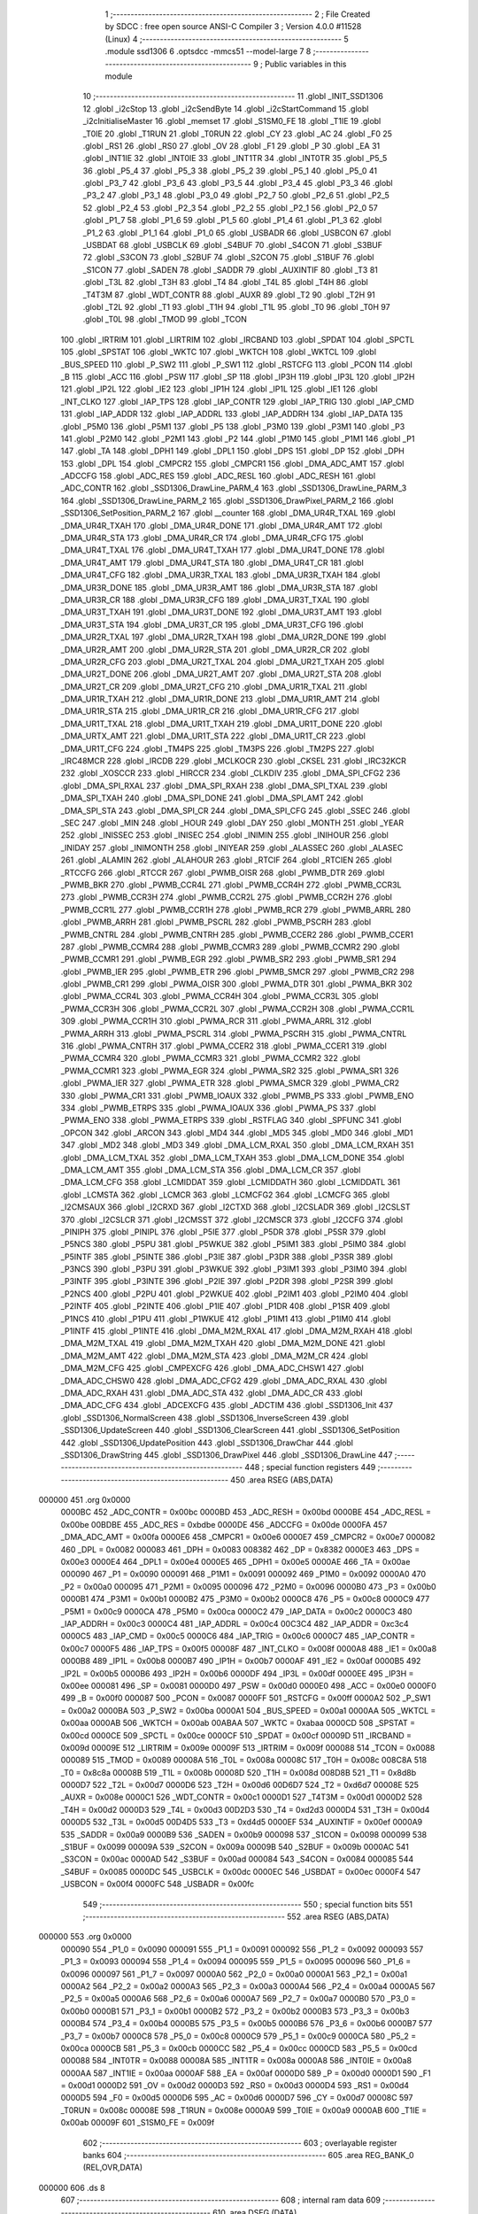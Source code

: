                                       1 ;--------------------------------------------------------
                                      2 ; File Created by SDCC : free open source ANSI-C Compiler
                                      3 ; Version 4.0.0 #11528 (Linux)
                                      4 ;--------------------------------------------------------
                                      5 	.module ssd1306
                                      6 	.optsdcc -mmcs51 --model-large
                                      7 	
                                      8 ;--------------------------------------------------------
                                      9 ; Public variables in this module
                                     10 ;--------------------------------------------------------
                                     11 	.globl _INIT_SSD1306
                                     12 	.globl _i2cStop
                                     13 	.globl _i2cSendByte
                                     14 	.globl _i2cStartCommand
                                     15 	.globl _i2cInitialiseMaster
                                     16 	.globl _memset
                                     17 	.globl _S1SM0_FE
                                     18 	.globl _T1IE
                                     19 	.globl _T0IE
                                     20 	.globl _T1RUN
                                     21 	.globl _T0RUN
                                     22 	.globl _CY
                                     23 	.globl _AC
                                     24 	.globl _F0
                                     25 	.globl _RS1
                                     26 	.globl _RS0
                                     27 	.globl _OV
                                     28 	.globl _F1
                                     29 	.globl _P
                                     30 	.globl _EA
                                     31 	.globl _INT1IE
                                     32 	.globl _INT0IE
                                     33 	.globl _INT1TR
                                     34 	.globl _INT0TR
                                     35 	.globl _P5_5
                                     36 	.globl _P5_4
                                     37 	.globl _P5_3
                                     38 	.globl _P5_2
                                     39 	.globl _P5_1
                                     40 	.globl _P5_0
                                     41 	.globl _P3_7
                                     42 	.globl _P3_6
                                     43 	.globl _P3_5
                                     44 	.globl _P3_4
                                     45 	.globl _P3_3
                                     46 	.globl _P3_2
                                     47 	.globl _P3_1
                                     48 	.globl _P3_0
                                     49 	.globl _P2_7
                                     50 	.globl _P2_6
                                     51 	.globl _P2_5
                                     52 	.globl _P2_4
                                     53 	.globl _P2_3
                                     54 	.globl _P2_2
                                     55 	.globl _P2_1
                                     56 	.globl _P2_0
                                     57 	.globl _P1_7
                                     58 	.globl _P1_6
                                     59 	.globl _P1_5
                                     60 	.globl _P1_4
                                     61 	.globl _P1_3
                                     62 	.globl _P1_2
                                     63 	.globl _P1_1
                                     64 	.globl _P1_0
                                     65 	.globl _USBADR
                                     66 	.globl _USBCON
                                     67 	.globl _USBDAT
                                     68 	.globl _USBCLK
                                     69 	.globl _S4BUF
                                     70 	.globl _S4CON
                                     71 	.globl _S3BUF
                                     72 	.globl _S3CON
                                     73 	.globl _S2BUF
                                     74 	.globl _S2CON
                                     75 	.globl _S1BUF
                                     76 	.globl _S1CON
                                     77 	.globl _SADEN
                                     78 	.globl _SADDR
                                     79 	.globl _AUXINTIF
                                     80 	.globl _T3
                                     81 	.globl _T3L
                                     82 	.globl _T3H
                                     83 	.globl _T4
                                     84 	.globl _T4L
                                     85 	.globl _T4H
                                     86 	.globl _T4T3M
                                     87 	.globl _WDT_CONTR
                                     88 	.globl _AUXR
                                     89 	.globl _T2
                                     90 	.globl _T2H
                                     91 	.globl _T2L
                                     92 	.globl _T1
                                     93 	.globl _T1H
                                     94 	.globl _T1L
                                     95 	.globl _T0
                                     96 	.globl _T0H
                                     97 	.globl _T0L
                                     98 	.globl _TMOD
                                     99 	.globl _TCON
                                    100 	.globl _IRTRIM
                                    101 	.globl _LIRTRIM
                                    102 	.globl _IRCBAND
                                    103 	.globl _SPDAT
                                    104 	.globl _SPCTL
                                    105 	.globl _SPSTAT
                                    106 	.globl _WKTC
                                    107 	.globl _WKTCH
                                    108 	.globl _WKTCL
                                    109 	.globl _BUS_SPEED
                                    110 	.globl _P_SW2
                                    111 	.globl _P_SW1
                                    112 	.globl _RSTCFG
                                    113 	.globl _PCON
                                    114 	.globl _B
                                    115 	.globl _ACC
                                    116 	.globl _PSW
                                    117 	.globl _SP
                                    118 	.globl _IP3H
                                    119 	.globl _IP3L
                                    120 	.globl _IP2H
                                    121 	.globl _IP2L
                                    122 	.globl _IE2
                                    123 	.globl _IP1H
                                    124 	.globl _IP1L
                                    125 	.globl _IE1
                                    126 	.globl _INT_CLKO
                                    127 	.globl _IAP_TPS
                                    128 	.globl _IAP_CONTR
                                    129 	.globl _IAP_TRIG
                                    130 	.globl _IAP_CMD
                                    131 	.globl _IAP_ADDR
                                    132 	.globl _IAP_ADDRL
                                    133 	.globl _IAP_ADDRH
                                    134 	.globl _IAP_DATA
                                    135 	.globl _P5M0
                                    136 	.globl _P5M1
                                    137 	.globl _P5
                                    138 	.globl _P3M0
                                    139 	.globl _P3M1
                                    140 	.globl _P3
                                    141 	.globl _P2M0
                                    142 	.globl _P2M1
                                    143 	.globl _P2
                                    144 	.globl _P1M0
                                    145 	.globl _P1M1
                                    146 	.globl _P1
                                    147 	.globl _TA
                                    148 	.globl _DPH1
                                    149 	.globl _DPL1
                                    150 	.globl _DPS
                                    151 	.globl _DP
                                    152 	.globl _DPH
                                    153 	.globl _DPL
                                    154 	.globl _CMPCR2
                                    155 	.globl _CMPCR1
                                    156 	.globl _DMA_ADC_AMT
                                    157 	.globl _ADCCFG
                                    158 	.globl _ADC_RES
                                    159 	.globl _ADC_RESL
                                    160 	.globl _ADC_RESH
                                    161 	.globl _ADC_CONTR
                                    162 	.globl _SSD1306_DrawLine_PARM_4
                                    163 	.globl _SSD1306_DrawLine_PARM_3
                                    164 	.globl _SSD1306_DrawLine_PARM_2
                                    165 	.globl _SSD1306_DrawPixel_PARM_2
                                    166 	.globl _SSD1306_SetPosition_PARM_2
                                    167 	.globl __counter
                                    168 	.globl _DMA_UR4R_TXAL
                                    169 	.globl _DMA_UR4R_TXAH
                                    170 	.globl _DMA_UR4R_DONE
                                    171 	.globl _DMA_UR4R_AMT
                                    172 	.globl _DMA_UR4R_STA
                                    173 	.globl _DMA_UR4R_CR
                                    174 	.globl _DMA_UR4R_CFG
                                    175 	.globl _DMA_UR4T_TXAL
                                    176 	.globl _DMA_UR4T_TXAH
                                    177 	.globl _DMA_UR4T_DONE
                                    178 	.globl _DMA_UR4T_AMT
                                    179 	.globl _DMA_UR4T_STA
                                    180 	.globl _DMA_UR4T_CR
                                    181 	.globl _DMA_UR4T_CFG
                                    182 	.globl _DMA_UR3R_TXAL
                                    183 	.globl _DMA_UR3R_TXAH
                                    184 	.globl _DMA_UR3R_DONE
                                    185 	.globl _DMA_UR3R_AMT
                                    186 	.globl _DMA_UR3R_STA
                                    187 	.globl _DMA_UR3R_CR
                                    188 	.globl _DMA_UR3R_CFG
                                    189 	.globl _DMA_UR3T_TXAL
                                    190 	.globl _DMA_UR3T_TXAH
                                    191 	.globl _DMA_UR3T_DONE
                                    192 	.globl _DMA_UR3T_AMT
                                    193 	.globl _DMA_UR3T_STA
                                    194 	.globl _DMA_UR3T_CR
                                    195 	.globl _DMA_UR3T_CFG
                                    196 	.globl _DMA_UR2R_TXAL
                                    197 	.globl _DMA_UR2R_TXAH
                                    198 	.globl _DMA_UR2R_DONE
                                    199 	.globl _DMA_UR2R_AMT
                                    200 	.globl _DMA_UR2R_STA
                                    201 	.globl _DMA_UR2R_CR
                                    202 	.globl _DMA_UR2R_CFG
                                    203 	.globl _DMA_UR2T_TXAL
                                    204 	.globl _DMA_UR2T_TXAH
                                    205 	.globl _DMA_UR2T_DONE
                                    206 	.globl _DMA_UR2T_AMT
                                    207 	.globl _DMA_UR2T_STA
                                    208 	.globl _DMA_UR2T_CR
                                    209 	.globl _DMA_UR2T_CFG
                                    210 	.globl _DMA_UR1R_TXAL
                                    211 	.globl _DMA_UR1R_TXAH
                                    212 	.globl _DMA_UR1R_DONE
                                    213 	.globl _DMA_UR1R_AMT
                                    214 	.globl _DMA_UR1R_STA
                                    215 	.globl _DMA_UR1R_CR
                                    216 	.globl _DMA_UR1R_CFG
                                    217 	.globl _DMA_UR1T_TXAL
                                    218 	.globl _DMA_UR1T_TXAH
                                    219 	.globl _DMA_UR1T_DONE
                                    220 	.globl _DMA_URTX_AMT
                                    221 	.globl _DMA_UR1T_STA
                                    222 	.globl _DMA_UR1T_CR
                                    223 	.globl _DMA_UR1T_CFG
                                    224 	.globl _TM4PS
                                    225 	.globl _TM3PS
                                    226 	.globl _TM2PS
                                    227 	.globl _IRC48MCR
                                    228 	.globl _IRCDB
                                    229 	.globl _MCLKOCR
                                    230 	.globl _CKSEL
                                    231 	.globl _IRC32KCR
                                    232 	.globl _XOSCCR
                                    233 	.globl _HIRCCR
                                    234 	.globl _CLKDIV
                                    235 	.globl _DMA_SPI_CFG2
                                    236 	.globl _DMA_SPI_RXAL
                                    237 	.globl _DMA_SPI_RXAH
                                    238 	.globl _DMA_SPI_TXAL
                                    239 	.globl _DMA_SPI_TXAH
                                    240 	.globl _DMA_SPI_DONE
                                    241 	.globl _DMA_SPI_AMT
                                    242 	.globl _DMA_SPI_STA
                                    243 	.globl _DMA_SPI_CR
                                    244 	.globl _DMA_SPI_CFG
                                    245 	.globl _SSEC
                                    246 	.globl _SEC
                                    247 	.globl _MIN
                                    248 	.globl _HOUR
                                    249 	.globl _DAY
                                    250 	.globl _MONTH
                                    251 	.globl _YEAR
                                    252 	.globl _INISSEC
                                    253 	.globl _INISEC
                                    254 	.globl _INIMIN
                                    255 	.globl _INIHOUR
                                    256 	.globl _INIDAY
                                    257 	.globl _INIMONTH
                                    258 	.globl _INIYEAR
                                    259 	.globl _ALASSEC
                                    260 	.globl _ALASEC
                                    261 	.globl _ALAMIN
                                    262 	.globl _ALAHOUR
                                    263 	.globl _RTCIF
                                    264 	.globl _RTCIEN
                                    265 	.globl _RTCCFG
                                    266 	.globl _RTCCR
                                    267 	.globl _PWMB_OISR
                                    268 	.globl _PWMB_DTR
                                    269 	.globl _PWMB_BKR
                                    270 	.globl _PWMB_CCR4L
                                    271 	.globl _PWMB_CCR4H
                                    272 	.globl _PWMB_CCR3L
                                    273 	.globl _PWMB_CCR3H
                                    274 	.globl _PWMB_CCR2L
                                    275 	.globl _PWMB_CCR2H
                                    276 	.globl _PWMB_CCR1L
                                    277 	.globl _PWMB_CCR1H
                                    278 	.globl _PWMB_RCR
                                    279 	.globl _PWMB_ARRL
                                    280 	.globl _PWMB_ARRH
                                    281 	.globl _PWMB_PSCRL
                                    282 	.globl _PWMB_PSCRH
                                    283 	.globl _PWMB_CNTRL
                                    284 	.globl _PWMB_CNTRH
                                    285 	.globl _PWMB_CCER2
                                    286 	.globl _PWMB_CCER1
                                    287 	.globl _PWMB_CCMR4
                                    288 	.globl _PWMB_CCMR3
                                    289 	.globl _PWMB_CCMR2
                                    290 	.globl _PWMB_CCMR1
                                    291 	.globl _PWMB_EGR
                                    292 	.globl _PWMB_SR2
                                    293 	.globl _PWMB_SR1
                                    294 	.globl _PWMB_IER
                                    295 	.globl _PWMB_ETR
                                    296 	.globl _PWMB_SMCR
                                    297 	.globl _PWMB_CR2
                                    298 	.globl _PWMB_CR1
                                    299 	.globl _PWMA_OISR
                                    300 	.globl _PWMA_DTR
                                    301 	.globl _PWMA_BKR
                                    302 	.globl _PWMA_CCR4L
                                    303 	.globl _PWMA_CCR4H
                                    304 	.globl _PWMA_CCR3L
                                    305 	.globl _PWMA_CCR3H
                                    306 	.globl _PWMA_CCR2L
                                    307 	.globl _PWMA_CCR2H
                                    308 	.globl _PWMA_CCR1L
                                    309 	.globl _PWMA_CCR1H
                                    310 	.globl _PWMA_RCR
                                    311 	.globl _PWMA_ARRL
                                    312 	.globl _PWMA_ARRH
                                    313 	.globl _PWMA_PSCRL
                                    314 	.globl _PWMA_PSCRH
                                    315 	.globl _PWMA_CNTRL
                                    316 	.globl _PWMA_CNTRH
                                    317 	.globl _PWMA_CCER2
                                    318 	.globl _PWMA_CCER1
                                    319 	.globl _PWMA_CCMR4
                                    320 	.globl _PWMA_CCMR3
                                    321 	.globl _PWMA_CCMR2
                                    322 	.globl _PWMA_CCMR1
                                    323 	.globl _PWMA_EGR
                                    324 	.globl _PWMA_SR2
                                    325 	.globl _PWMA_SR1
                                    326 	.globl _PWMA_IER
                                    327 	.globl _PWMA_ETR
                                    328 	.globl _PWMA_SMCR
                                    329 	.globl _PWMA_CR2
                                    330 	.globl _PWMA_CR1
                                    331 	.globl _PWMB_IOAUX
                                    332 	.globl _PWMB_PS
                                    333 	.globl _PWMB_ENO
                                    334 	.globl _PWMB_ETRPS
                                    335 	.globl _PWMA_IOAUX
                                    336 	.globl _PWMA_PS
                                    337 	.globl _PWMA_ENO
                                    338 	.globl _PWMA_ETRPS
                                    339 	.globl _RSTFLAG
                                    340 	.globl _SPFUNC
                                    341 	.globl _OPCON
                                    342 	.globl _ARCON
                                    343 	.globl _MD4
                                    344 	.globl _MD5
                                    345 	.globl _MD0
                                    346 	.globl _MD1
                                    347 	.globl _MD2
                                    348 	.globl _MD3
                                    349 	.globl _DMA_LCM_RXAL
                                    350 	.globl _DMA_LCM_RXAH
                                    351 	.globl _DMA_LCM_TXAL
                                    352 	.globl _DMA_LCM_TXAH
                                    353 	.globl _DMA_LCM_DONE
                                    354 	.globl _DMA_LCM_AMT
                                    355 	.globl _DMA_LCM_STA
                                    356 	.globl _DMA_LCM_CR
                                    357 	.globl _DMA_LCM_CFG
                                    358 	.globl _LCMIDDAT
                                    359 	.globl _LCMIDDATH
                                    360 	.globl _LCMIDDATL
                                    361 	.globl _LCMSTA
                                    362 	.globl _LCMCR
                                    363 	.globl _LCMCFG2
                                    364 	.globl _LCMCFG
                                    365 	.globl _I2CMSAUX
                                    366 	.globl _I2CRXD
                                    367 	.globl _I2CTXD
                                    368 	.globl _I2CSLADR
                                    369 	.globl _I2CSLST
                                    370 	.globl _I2CSLCR
                                    371 	.globl _I2CMSST
                                    372 	.globl _I2CMSCR
                                    373 	.globl _I2CCFG
                                    374 	.globl _PINIPH
                                    375 	.globl _PINIPL
                                    376 	.globl _P5IE
                                    377 	.globl _P5DR
                                    378 	.globl _P5SR
                                    379 	.globl _P5NCS
                                    380 	.globl _P5PU
                                    381 	.globl _P5WKUE
                                    382 	.globl _P5IM1
                                    383 	.globl _P5IM0
                                    384 	.globl _P5INTF
                                    385 	.globl _P5INTE
                                    386 	.globl _P3IE
                                    387 	.globl _P3DR
                                    388 	.globl _P3SR
                                    389 	.globl _P3NCS
                                    390 	.globl _P3PU
                                    391 	.globl _P3WKUE
                                    392 	.globl _P3IM1
                                    393 	.globl _P3IM0
                                    394 	.globl _P3INTF
                                    395 	.globl _P3INTE
                                    396 	.globl _P2IE
                                    397 	.globl _P2DR
                                    398 	.globl _P2SR
                                    399 	.globl _P2NCS
                                    400 	.globl _P2PU
                                    401 	.globl _P2WKUE
                                    402 	.globl _P2IM1
                                    403 	.globl _P2IM0
                                    404 	.globl _P2INTF
                                    405 	.globl _P2INTE
                                    406 	.globl _P1IE
                                    407 	.globl _P1DR
                                    408 	.globl _P1SR
                                    409 	.globl _P1NCS
                                    410 	.globl _P1PU
                                    411 	.globl _P1WKUE
                                    412 	.globl _P1IM1
                                    413 	.globl _P1IM0
                                    414 	.globl _P1INTF
                                    415 	.globl _P1INTE
                                    416 	.globl _DMA_M2M_RXAL
                                    417 	.globl _DMA_M2M_RXAH
                                    418 	.globl _DMA_M2M_TXAL
                                    419 	.globl _DMA_M2M_TXAH
                                    420 	.globl _DMA_M2M_DONE
                                    421 	.globl _DMA_M2M_AMT
                                    422 	.globl _DMA_M2M_STA
                                    423 	.globl _DMA_M2M_CR
                                    424 	.globl _DMA_M2M_CFG
                                    425 	.globl _CMPEXCFG
                                    426 	.globl _DMA_ADC_CHSW1
                                    427 	.globl _DMA_ADC_CHSW0
                                    428 	.globl _DMA_ADC_CFG2
                                    429 	.globl _DMA_ADC_RXAL
                                    430 	.globl _DMA_ADC_RXAH
                                    431 	.globl _DMA_ADC_STA
                                    432 	.globl _DMA_ADC_CR
                                    433 	.globl _DMA_ADC_CFG
                                    434 	.globl _ADCEXCFG
                                    435 	.globl _ADCTIM
                                    436 	.globl _SSD1306_Init
                                    437 	.globl _SSD1306_NormalScreen
                                    438 	.globl _SSD1306_InverseScreen
                                    439 	.globl _SSD1306_UpdateScreen
                                    440 	.globl _SSD1306_ClearScreen
                                    441 	.globl _SSD1306_SetPosition
                                    442 	.globl _SSD1306_UpdatePosition
                                    443 	.globl _SSD1306_DrawChar
                                    444 	.globl _SSD1306_DrawString
                                    445 	.globl _SSD1306_DrawPixel
                                    446 	.globl _SSD1306_DrawLine
                                    447 ;--------------------------------------------------------
                                    448 ; special function registers
                                    449 ;--------------------------------------------------------
                                    450 	.area RSEG    (ABS,DATA)
      000000                        451 	.org 0x0000
                           0000BC   452 _ADC_CONTR	=	0x00bc
                           0000BD   453 _ADC_RESH	=	0x00bd
                           0000BE   454 _ADC_RESL	=	0x00be
                           00BDBE   455 _ADC_RES	=	0xbdbe
                           0000DE   456 _ADCCFG	=	0x00de
                           0000FA   457 _DMA_ADC_AMT	=	0x00fa
                           0000E6   458 _CMPCR1	=	0x00e6
                           0000E7   459 _CMPCR2	=	0x00e7
                           000082   460 _DPL	=	0x0082
                           000083   461 _DPH	=	0x0083
                           008382   462 _DP	=	0x8382
                           0000E3   463 _DPS	=	0x00e3
                           0000E4   464 _DPL1	=	0x00e4
                           0000E5   465 _DPH1	=	0x00e5
                           0000AE   466 _TA	=	0x00ae
                           000090   467 _P1	=	0x0090
                           000091   468 _P1M1	=	0x0091
                           000092   469 _P1M0	=	0x0092
                           0000A0   470 _P2	=	0x00a0
                           000095   471 _P2M1	=	0x0095
                           000096   472 _P2M0	=	0x0096
                           0000B0   473 _P3	=	0x00b0
                           0000B1   474 _P3M1	=	0x00b1
                           0000B2   475 _P3M0	=	0x00b2
                           0000C8   476 _P5	=	0x00c8
                           0000C9   477 _P5M1	=	0x00c9
                           0000CA   478 _P5M0	=	0x00ca
                           0000C2   479 _IAP_DATA	=	0x00c2
                           0000C3   480 _IAP_ADDRH	=	0x00c3
                           0000C4   481 _IAP_ADDRL	=	0x00c4
                           00C3C4   482 _IAP_ADDR	=	0xc3c4
                           0000C5   483 _IAP_CMD	=	0x00c5
                           0000C6   484 _IAP_TRIG	=	0x00c6
                           0000C7   485 _IAP_CONTR	=	0x00c7
                           0000F5   486 _IAP_TPS	=	0x00f5
                           00008F   487 _INT_CLKO	=	0x008f
                           0000A8   488 _IE1	=	0x00a8
                           0000B8   489 _IP1L	=	0x00b8
                           0000B7   490 _IP1H	=	0x00b7
                           0000AF   491 _IE2	=	0x00af
                           0000B5   492 _IP2L	=	0x00b5
                           0000B6   493 _IP2H	=	0x00b6
                           0000DF   494 _IP3L	=	0x00df
                           0000EE   495 _IP3H	=	0x00ee
                           000081   496 _SP	=	0x0081
                           0000D0   497 _PSW	=	0x00d0
                           0000E0   498 _ACC	=	0x00e0
                           0000F0   499 _B	=	0x00f0
                           000087   500 _PCON	=	0x0087
                           0000FF   501 _RSTCFG	=	0x00ff
                           0000A2   502 _P_SW1	=	0x00a2
                           0000BA   503 _P_SW2	=	0x00ba
                           0000A1   504 _BUS_SPEED	=	0x00a1
                           0000AA   505 _WKTCL	=	0x00aa
                           0000AB   506 _WKTCH	=	0x00ab
                           00ABAA   507 _WKTC	=	0xabaa
                           0000CD   508 _SPSTAT	=	0x00cd
                           0000CE   509 _SPCTL	=	0x00ce
                           0000CF   510 _SPDAT	=	0x00cf
                           00009D   511 _IRCBAND	=	0x009d
                           00009E   512 _LIRTRIM	=	0x009e
                           00009F   513 _IRTRIM	=	0x009f
                           000088   514 _TCON	=	0x0088
                           000089   515 _TMOD	=	0x0089
                           00008A   516 _T0L	=	0x008a
                           00008C   517 _T0H	=	0x008c
                           008C8A   518 _T0	=	0x8c8a
                           00008B   519 _T1L	=	0x008b
                           00008D   520 _T1H	=	0x008d
                           008D8B   521 _T1	=	0x8d8b
                           0000D7   522 _T2L	=	0x00d7
                           0000D6   523 _T2H	=	0x00d6
                           00D6D7   524 _T2	=	0xd6d7
                           00008E   525 _AUXR	=	0x008e
                           0000C1   526 _WDT_CONTR	=	0x00c1
                           0000D1   527 _T4T3M	=	0x00d1
                           0000D2   528 _T4H	=	0x00d2
                           0000D3   529 _T4L	=	0x00d3
                           00D2D3   530 _T4	=	0xd2d3
                           0000D4   531 _T3H	=	0x00d4
                           0000D5   532 _T3L	=	0x00d5
                           00D4D5   533 _T3	=	0xd4d5
                           0000EF   534 _AUXINTIF	=	0x00ef
                           0000A9   535 _SADDR	=	0x00a9
                           0000B9   536 _SADEN	=	0x00b9
                           000098   537 _S1CON	=	0x0098
                           000099   538 _S1BUF	=	0x0099
                           00009A   539 _S2CON	=	0x009a
                           00009B   540 _S2BUF	=	0x009b
                           0000AC   541 _S3CON	=	0x00ac
                           0000AD   542 _S3BUF	=	0x00ad
                           000084   543 _S4CON	=	0x0084
                           000085   544 _S4BUF	=	0x0085
                           0000DC   545 _USBCLK	=	0x00dc
                           0000EC   546 _USBDAT	=	0x00ec
                           0000F4   547 _USBCON	=	0x00f4
                           0000FC   548 _USBADR	=	0x00fc
                                    549 ;--------------------------------------------------------
                                    550 ; special function bits
                                    551 ;--------------------------------------------------------
                                    552 	.area RSEG    (ABS,DATA)
      000000                        553 	.org 0x0000
                           000090   554 _P1_0	=	0x0090
                           000091   555 _P1_1	=	0x0091
                           000092   556 _P1_2	=	0x0092
                           000093   557 _P1_3	=	0x0093
                           000094   558 _P1_4	=	0x0094
                           000095   559 _P1_5	=	0x0095
                           000096   560 _P1_6	=	0x0096
                           000097   561 _P1_7	=	0x0097
                           0000A0   562 _P2_0	=	0x00a0
                           0000A1   563 _P2_1	=	0x00a1
                           0000A2   564 _P2_2	=	0x00a2
                           0000A3   565 _P2_3	=	0x00a3
                           0000A4   566 _P2_4	=	0x00a4
                           0000A5   567 _P2_5	=	0x00a5
                           0000A6   568 _P2_6	=	0x00a6
                           0000A7   569 _P2_7	=	0x00a7
                           0000B0   570 _P3_0	=	0x00b0
                           0000B1   571 _P3_1	=	0x00b1
                           0000B2   572 _P3_2	=	0x00b2
                           0000B3   573 _P3_3	=	0x00b3
                           0000B4   574 _P3_4	=	0x00b4
                           0000B5   575 _P3_5	=	0x00b5
                           0000B6   576 _P3_6	=	0x00b6
                           0000B7   577 _P3_7	=	0x00b7
                           0000C8   578 _P5_0	=	0x00c8
                           0000C9   579 _P5_1	=	0x00c9
                           0000CA   580 _P5_2	=	0x00ca
                           0000CB   581 _P5_3	=	0x00cb
                           0000CC   582 _P5_4	=	0x00cc
                           0000CD   583 _P5_5	=	0x00cd
                           000088   584 _INT0TR	=	0x0088
                           00008A   585 _INT1TR	=	0x008a
                           0000A8   586 _INT0IE	=	0x00a8
                           0000AA   587 _INT1IE	=	0x00aa
                           0000AF   588 _EA	=	0x00af
                           0000D0   589 _P	=	0x00d0
                           0000D1   590 _F1	=	0x00d1
                           0000D2   591 _OV	=	0x00d2
                           0000D3   592 _RS0	=	0x00d3
                           0000D4   593 _RS1	=	0x00d4
                           0000D5   594 _F0	=	0x00d5
                           0000D6   595 _AC	=	0x00d6
                           0000D7   596 _CY	=	0x00d7
                           00008C   597 _T0RUN	=	0x008c
                           00008E   598 _T1RUN	=	0x008e
                           0000A9   599 _T0IE	=	0x00a9
                           0000AB   600 _T1IE	=	0x00ab
                           00009F   601 _S1SM0_FE	=	0x009f
                                    602 ;--------------------------------------------------------
                                    603 ; overlayable register banks
                                    604 ;--------------------------------------------------------
                                    605 	.area REG_BANK_0	(REL,OVR,DATA)
      000000                        606 	.ds 8
                                    607 ;--------------------------------------------------------
                                    608 ; internal ram data
                                    609 ;--------------------------------------------------------
                                    610 	.area DSEG    (DATA)
      00002A                        611 _SSD1306_DrawLine_sloc0_1_0:
      00002A                        612 	.ds 2
      00002C                        613 _SSD1306_DrawLine_sloc1_1_0:
      00002C                        614 	.ds 1
      00002D                        615 _SSD1306_DrawLine_sloc2_1_0:
      00002D                        616 	.ds 2
      00002F                        617 _SSD1306_DrawLine_sloc3_1_0:
      00002F                        618 	.ds 2
      000031                        619 _SSD1306_DrawLine_sloc4_1_0:
      000031                        620 	.ds 1
      000032                        621 _SSD1306_DrawLine_sloc5_1_0:
      000032                        622 	.ds 2
      000034                        623 _SSD1306_DrawLine_sloc6_1_0:
      000034                        624 	.ds 2
                                    625 ;--------------------------------------------------------
                                    626 ; overlayable items in internal ram 
                                    627 ;--------------------------------------------------------
                                    628 ;--------------------------------------------------------
                                    629 ; indirectly addressable internal ram data
                                    630 ;--------------------------------------------------------
                                    631 	.area ISEG    (DATA)
                                    632 ;--------------------------------------------------------
                                    633 ; absolute internal ram data
                                    634 ;--------------------------------------------------------
                                    635 	.area IABS    (ABS,DATA)
                                    636 	.area IABS    (ABS,DATA)
                                    637 ;--------------------------------------------------------
                                    638 ; bit data
                                    639 ;--------------------------------------------------------
                                    640 	.area BSEG    (BIT)
                                    641 ;--------------------------------------------------------
                                    642 ; paged external ram data
                                    643 ;--------------------------------------------------------
                                    644 	.area PSEG    (PAG,XDATA)
                                    645 ;--------------------------------------------------------
                                    646 ; external ram data
                                    647 ;--------------------------------------------------------
                                    648 	.area XSEG    (XDATA)
                           00FEA8   649 _ADCTIM	=	0xfea8
                           00FEAD   650 _ADCEXCFG	=	0xfead
                           00FA10   651 _DMA_ADC_CFG	=	0xfa10
                           00FA11   652 _DMA_ADC_CR	=	0xfa11
                           00FA12   653 _DMA_ADC_STA	=	0xfa12
                           00FA17   654 _DMA_ADC_RXAH	=	0xfa17
                           00FA18   655 _DMA_ADC_RXAL	=	0xfa18
                           00FA19   656 _DMA_ADC_CFG2	=	0xfa19
                           00FA1A   657 _DMA_ADC_CHSW0	=	0xfa1a
                           00FA1B   658 _DMA_ADC_CHSW1	=	0xfa1b
                           00FEAE   659 _CMPEXCFG	=	0xfeae
                           00FA00   660 _DMA_M2M_CFG	=	0xfa00
                           00FA01   661 _DMA_M2M_CR	=	0xfa01
                           00FA02   662 _DMA_M2M_STA	=	0xfa02
                           00FA03   663 _DMA_M2M_AMT	=	0xfa03
                           00FA04   664 _DMA_M2M_DONE	=	0xfa04
                           00FA05   665 _DMA_M2M_TXAH	=	0xfa05
                           00FA06   666 _DMA_M2M_TXAL	=	0xfa06
                           00FA07   667 _DMA_M2M_RXAH	=	0xfa07
                           00FA08   668 _DMA_M2M_RXAL	=	0xfa08
                           00FD01   669 _P1INTE	=	0xfd01
                           00FD11   670 _P1INTF	=	0xfd11
                           00FD21   671 _P1IM0	=	0xfd21
                           00FD31   672 _P1IM1	=	0xfd31
                           00FD41   673 _P1WKUE	=	0xfd41
                           00FE11   674 _P1PU	=	0xfe11
                           00FE19   675 _P1NCS	=	0xfe19
                           00FE21   676 _P1SR	=	0xfe21
                           00FE29   677 _P1DR	=	0xfe29
                           00FE31   678 _P1IE	=	0xfe31
                           00FD02   679 _P2INTE	=	0xfd02
                           00FD12   680 _P2INTF	=	0xfd12
                           00FD22   681 _P2IM0	=	0xfd22
                           00FD32   682 _P2IM1	=	0xfd32
                           00FD42   683 _P2WKUE	=	0xfd42
                           00FE12   684 _P2PU	=	0xfe12
                           00FE1A   685 _P2NCS	=	0xfe1a
                           00FE22   686 _P2SR	=	0xfe22
                           00FE2A   687 _P2DR	=	0xfe2a
                           00FE32   688 _P2IE	=	0xfe32
                           00FD03   689 _P3INTE	=	0xfd03
                           00FD13   690 _P3INTF	=	0xfd13
                           00FD23   691 _P3IM0	=	0xfd23
                           00FD33   692 _P3IM1	=	0xfd33
                           00FD43   693 _P3WKUE	=	0xfd43
                           00FE13   694 _P3PU	=	0xfe13
                           00FE1B   695 _P3NCS	=	0xfe1b
                           00FE23   696 _P3SR	=	0xfe23
                           00FE2B   697 _P3DR	=	0xfe2b
                           00FE33   698 _P3IE	=	0xfe33
                           00FD05   699 _P5INTE	=	0xfd05
                           00FD15   700 _P5INTF	=	0xfd15
                           00FD25   701 _P5IM0	=	0xfd25
                           00FD35   702 _P5IM1	=	0xfd35
                           00FD45   703 _P5WKUE	=	0xfd45
                           00FE15   704 _P5PU	=	0xfe15
                           00FE1D   705 _P5NCS	=	0xfe1d
                           00FE25   706 _P5SR	=	0xfe25
                           00FE2D   707 _P5DR	=	0xfe2d
                           00FE35   708 _P5IE	=	0xfe35
                           00FD60   709 _PINIPL	=	0xfd60
                           00FD61   710 _PINIPH	=	0xfd61
                           00FE80   711 _I2CCFG	=	0xfe80
                           00FE81   712 _I2CMSCR	=	0xfe81
                           00FE82   713 _I2CMSST	=	0xfe82
                           00FE83   714 _I2CSLCR	=	0xfe83
                           00FE84   715 _I2CSLST	=	0xfe84
                           00FE85   716 _I2CSLADR	=	0xfe85
                           00FE86   717 _I2CTXD	=	0xfe86
                           00FE87   718 _I2CRXD	=	0xfe87
                           00FE88   719 _I2CMSAUX	=	0xfe88
                           00FE50   720 _LCMCFG	=	0xfe50
                           00FE51   721 _LCMCFG2	=	0xfe51
                           00FE52   722 _LCMCR	=	0xfe52
                           00FE53   723 _LCMSTA	=	0xfe53
                           00FE54   724 _LCMIDDATL	=	0xfe54
                           00FE55   725 _LCMIDDATH	=	0xfe55
                           00FE54   726 _LCMIDDAT	=	0xfe54
                           00FA70   727 _DMA_LCM_CFG	=	0xfa70
                           00FA71   728 _DMA_LCM_CR	=	0xfa71
                           00FA72   729 _DMA_LCM_STA	=	0xfa72
                           00FA73   730 _DMA_LCM_AMT	=	0xfa73
                           00FA74   731 _DMA_LCM_DONE	=	0xfa74
                           00FA75   732 _DMA_LCM_TXAH	=	0xfa75
                           00FA76   733 _DMA_LCM_TXAL	=	0xfa76
                           00FA77   734 _DMA_LCM_RXAH	=	0xfa77
                           00FA78   735 _DMA_LCM_RXAL	=	0xfa78
                           00FCF0   736 _MD3	=	0xfcf0
                           00FCF1   737 _MD2	=	0xfcf1
                           00FCF2   738 _MD1	=	0xfcf2
                           00FCF3   739 _MD0	=	0xfcf3
                           00FCF4   740 _MD5	=	0xfcf4
                           00FCF5   741 _MD4	=	0xfcf5
                           00FCF6   742 _ARCON	=	0xfcf6
                           00FCF7   743 _OPCON	=	0xfcf7
                           00FE08   744 _SPFUNC	=	0xfe08
                           00FE09   745 _RSTFLAG	=	0xfe09
                           00FEB0   746 _PWMA_ETRPS	=	0xfeb0
                           00FEB1   747 _PWMA_ENO	=	0xfeb1
                           00FEB2   748 _PWMA_PS	=	0xfeb2
                           00FEB3   749 _PWMA_IOAUX	=	0xfeb3
                           00FEB4   750 _PWMB_ETRPS	=	0xfeb4
                           00FEB5   751 _PWMB_ENO	=	0xfeb5
                           00FEB6   752 _PWMB_PS	=	0xfeb6
                           00FEB7   753 _PWMB_IOAUX	=	0xfeb7
                           00FEC0   754 _PWMA_CR1	=	0xfec0
                           00FEC1   755 _PWMA_CR2	=	0xfec1
                           00FEC2   756 _PWMA_SMCR	=	0xfec2
                           00FEC3   757 _PWMA_ETR	=	0xfec3
                           00FEC4   758 _PWMA_IER	=	0xfec4
                           00FEC5   759 _PWMA_SR1	=	0xfec5
                           00FEC6   760 _PWMA_SR2	=	0xfec6
                           00FEC7   761 _PWMA_EGR	=	0xfec7
                           00FEC8   762 _PWMA_CCMR1	=	0xfec8
                           00FEC9   763 _PWMA_CCMR2	=	0xfec9
                           00FECA   764 _PWMA_CCMR3	=	0xfeca
                           00FECB   765 _PWMA_CCMR4	=	0xfecb
                           00FECC   766 _PWMA_CCER1	=	0xfecc
                           00FECD   767 _PWMA_CCER2	=	0xfecd
                           00FECE   768 _PWMA_CNTRH	=	0xfece
                           00FECF   769 _PWMA_CNTRL	=	0xfecf
                           00FED0   770 _PWMA_PSCRH	=	0xfed0
                           00FED1   771 _PWMA_PSCRL	=	0xfed1
                           00FED2   772 _PWMA_ARRH	=	0xfed2
                           00FED3   773 _PWMA_ARRL	=	0xfed3
                           00FED4   774 _PWMA_RCR	=	0xfed4
                           00FED5   775 _PWMA_CCR1H	=	0xfed5
                           00FED6   776 _PWMA_CCR1L	=	0xfed6
                           00FED7   777 _PWMA_CCR2H	=	0xfed7
                           00FED8   778 _PWMA_CCR2L	=	0xfed8
                           00FED9   779 _PWMA_CCR3H	=	0xfed9
                           00FEDA   780 _PWMA_CCR3L	=	0xfeda
                           00FEDB   781 _PWMA_CCR4H	=	0xfedb
                           00FEDC   782 _PWMA_CCR4L	=	0xfedc
                           00FEDD   783 _PWMA_BKR	=	0xfedd
                           00FEDE   784 _PWMA_DTR	=	0xfede
                           00FEDF   785 _PWMA_OISR	=	0xfedf
                           00FEE0   786 _PWMB_CR1	=	0xfee0
                           00FEE1   787 _PWMB_CR2	=	0xfee1
                           00FEE2   788 _PWMB_SMCR	=	0xfee2
                           00FEE3   789 _PWMB_ETR	=	0xfee3
                           00FEE4   790 _PWMB_IER	=	0xfee4
                           00FEE5   791 _PWMB_SR1	=	0xfee5
                           00FEE6   792 _PWMB_SR2	=	0xfee6
                           00FEE7   793 _PWMB_EGR	=	0xfee7
                           00FEE8   794 _PWMB_CCMR1	=	0xfee8
                           00FEE9   795 _PWMB_CCMR2	=	0xfee9
                           00FEEA   796 _PWMB_CCMR3	=	0xfeea
                           00FEEB   797 _PWMB_CCMR4	=	0xfeeb
                           00FEEC   798 _PWMB_CCER1	=	0xfeec
                           00FEED   799 _PWMB_CCER2	=	0xfeed
                           00FEEE   800 _PWMB_CNTRH	=	0xfeee
                           00FEEF   801 _PWMB_CNTRL	=	0xfeef
                           00FEF0   802 _PWMB_PSCRH	=	0xfef0
                           00FEF1   803 _PWMB_PSCRL	=	0xfef1
                           00FEF2   804 _PWMB_ARRH	=	0xfef2
                           00FEF3   805 _PWMB_ARRL	=	0xfef3
                           00FEF4   806 _PWMB_RCR	=	0xfef4
                           00FEF5   807 _PWMB_CCR1H	=	0xfef5
                           00FEF6   808 _PWMB_CCR1L	=	0xfef6
                           00FEF7   809 _PWMB_CCR2H	=	0xfef7
                           00FEF8   810 _PWMB_CCR2L	=	0xfef8
                           00FEF9   811 _PWMB_CCR3H	=	0xfef9
                           00FEFA   812 _PWMB_CCR3L	=	0xfefa
                           00FEFB   813 _PWMB_CCR4H	=	0xfefb
                           00FEFC   814 _PWMB_CCR4L	=	0xfefc
                           00FEFD   815 _PWMB_BKR	=	0xfefd
                           00FEFE   816 _PWMB_DTR	=	0xfefe
                           00FEFF   817 _PWMB_OISR	=	0xfeff
                           00FE60   818 _RTCCR	=	0xfe60
                           00FE61   819 _RTCCFG	=	0xfe61
                           00FE62   820 _RTCIEN	=	0xfe62
                           00FE63   821 _RTCIF	=	0xfe63
                           00FE64   822 _ALAHOUR	=	0xfe64
                           00FE65   823 _ALAMIN	=	0xfe65
                           00FE66   824 _ALASEC	=	0xfe66
                           00FE67   825 _ALASSEC	=	0xfe67
                           00FE68   826 _INIYEAR	=	0xfe68
                           00FE69   827 _INIMONTH	=	0xfe69
                           00FE6A   828 _INIDAY	=	0xfe6a
                           00FE6B   829 _INIHOUR	=	0xfe6b
                           00FE6C   830 _INIMIN	=	0xfe6c
                           00FE6D   831 _INISEC	=	0xfe6d
                           00FE6E   832 _INISSEC	=	0xfe6e
                           00FE70   833 _YEAR	=	0xfe70
                           00FE71   834 _MONTH	=	0xfe71
                           00FE72   835 _DAY	=	0xfe72
                           00FE73   836 _HOUR	=	0xfe73
                           00FE74   837 _MIN	=	0xfe74
                           00FE75   838 _SEC	=	0xfe75
                           00FE76   839 _SSEC	=	0xfe76
                           00FA20   840 _DMA_SPI_CFG	=	0xfa20
                           00FA21   841 _DMA_SPI_CR	=	0xfa21
                           00FA22   842 _DMA_SPI_STA	=	0xfa22
                           00FA23   843 _DMA_SPI_AMT	=	0xfa23
                           00FA24   844 _DMA_SPI_DONE	=	0xfa24
                           00FA25   845 _DMA_SPI_TXAH	=	0xfa25
                           00FA26   846 _DMA_SPI_TXAL	=	0xfa26
                           00FA27   847 _DMA_SPI_RXAH	=	0xfa27
                           00FA28   848 _DMA_SPI_RXAL	=	0xfa28
                           00FA29   849 _DMA_SPI_CFG2	=	0xfa29
                           00FE01   850 _CLKDIV	=	0xfe01
                           00FE02   851 _HIRCCR	=	0xfe02
                           00FE03   852 _XOSCCR	=	0xfe03
                           00FE04   853 _IRC32KCR	=	0xfe04
                           00FE00   854 _CKSEL	=	0xfe00
                           00FE05   855 _MCLKOCR	=	0xfe05
                           00FE06   856 _IRCDB	=	0xfe06
                           00FE07   857 _IRC48MCR	=	0xfe07
                           00FEA2   858 _TM2PS	=	0xfea2
                           00FEA3   859 _TM3PS	=	0xfea3
                           00FEA4   860 _TM4PS	=	0xfea4
                           00FA30   861 _DMA_UR1T_CFG	=	0xfa30
                           00FA31   862 _DMA_UR1T_CR	=	0xfa31
                           00FA32   863 _DMA_UR1T_STA	=	0xfa32
                           00FA33   864 _DMA_URTX_AMT	=	0xfa33
                           00FA34   865 _DMA_UR1T_DONE	=	0xfa34
                           00FA35   866 _DMA_UR1T_TXAH	=	0xfa35
                           00FA36   867 _DMA_UR1T_TXAL	=	0xfa36
                           00FA38   868 _DMA_UR1R_CFG	=	0xfa38
                           00FA39   869 _DMA_UR1R_CR	=	0xfa39
                           00FA3A   870 _DMA_UR1R_STA	=	0xfa3a
                           00FA3B   871 _DMA_UR1R_AMT	=	0xfa3b
                           00FA3C   872 _DMA_UR1R_DONE	=	0xfa3c
                           00FA3D   873 _DMA_UR1R_TXAH	=	0xfa3d
                           00FA3E   874 _DMA_UR1R_TXAL	=	0xfa3e
                           00FA30   875 _DMA_UR2T_CFG	=	0xfa30
                           00FA31   876 _DMA_UR2T_CR	=	0xfa31
                           00FA32   877 _DMA_UR2T_STA	=	0xfa32
                           00FA33   878 _DMA_UR2T_AMT	=	0xfa33
                           00FA34   879 _DMA_UR2T_DONE	=	0xfa34
                           00FA35   880 _DMA_UR2T_TXAH	=	0xfa35
                           00FA36   881 _DMA_UR2T_TXAL	=	0xfa36
                           00FA38   882 _DMA_UR2R_CFG	=	0xfa38
                           00FA39   883 _DMA_UR2R_CR	=	0xfa39
                           00FA3A   884 _DMA_UR2R_STA	=	0xfa3a
                           00FA3B   885 _DMA_UR2R_AMT	=	0xfa3b
                           00FA3C   886 _DMA_UR2R_DONE	=	0xfa3c
                           00FA3D   887 _DMA_UR2R_TXAH	=	0xfa3d
                           00FA3E   888 _DMA_UR2R_TXAL	=	0xfa3e
                           00FA30   889 _DMA_UR3T_CFG	=	0xfa30
                           00FA31   890 _DMA_UR3T_CR	=	0xfa31
                           00FA32   891 _DMA_UR3T_STA	=	0xfa32
                           00FA33   892 _DMA_UR3T_AMT	=	0xfa33
                           00FA34   893 _DMA_UR3T_DONE	=	0xfa34
                           00FA35   894 _DMA_UR3T_TXAH	=	0xfa35
                           00FA36   895 _DMA_UR3T_TXAL	=	0xfa36
                           00FA38   896 _DMA_UR3R_CFG	=	0xfa38
                           00FA39   897 _DMA_UR3R_CR	=	0xfa39
                           00FA3A   898 _DMA_UR3R_STA	=	0xfa3a
                           00FA3B   899 _DMA_UR3R_AMT	=	0xfa3b
                           00FA3C   900 _DMA_UR3R_DONE	=	0xfa3c
                           00FA3D   901 _DMA_UR3R_TXAH	=	0xfa3d
                           00FA3E   902 _DMA_UR3R_TXAL	=	0xfa3e
                           00FA30   903 _DMA_UR4T_CFG	=	0xfa30
                           00FA31   904 _DMA_UR4T_CR	=	0xfa31
                           00FA32   905 _DMA_UR4T_STA	=	0xfa32
                           00FA33   906 _DMA_UR4T_AMT	=	0xfa33
                           00FA34   907 _DMA_UR4T_DONE	=	0xfa34
                           00FA35   908 _DMA_UR4T_TXAH	=	0xfa35
                           00FA36   909 _DMA_UR4T_TXAL	=	0xfa36
                           00FA38   910 _DMA_UR4R_CFG	=	0xfa38
                           00FA39   911 _DMA_UR4R_CR	=	0xfa39
                           00FA3A   912 _DMA_UR4R_STA	=	0xfa3a
                           00FA3B   913 _DMA_UR4R_AMT	=	0xfa3b
                           00FA3C   914 _DMA_UR4R_DONE	=	0xfa3c
                           00FA3D   915 _DMA_UR4R_TXAH	=	0xfa3d
                           00FA3E   916 _DMA_UR4R_TXAL	=	0xfa3e
      000133                        917 _uartGetCharacter_result_65536_69:
      000133                        918 	.ds 1
      000134                        919 __counter::
      000134                        920 	.ds 2
      000136                        921 _cacheMemLcd:
      000136                        922 	.ds 1024
      000536                        923 _SSD1306_Init_list_65537_150:
      000536                        924 	.ds 3
      000539                        925 _SSD1306_SetPosition_PARM_2:
      000539                        926 	.ds 1
      00053A                        927 _SSD1306_SetPosition_x_65536_162:
      00053A                        928 	.ds 1
      00053B                        929 _SSD1306_DrawChar_character_65536_169:
      00053B                        930 	.ds 1
      00053C                        931 _SSD1306_DrawString_str_65536_173:
      00053C                        932 	.ds 3
      00053F                        933 _SSD1306_DrawPixel_PARM_2:
      00053F                        934 	.ds 1
      000540                        935 _SSD1306_DrawPixel_x_65536_176:
      000540                        936 	.ds 1
      000541                        937 _SSD1306_DrawLine_PARM_2:
      000541                        938 	.ds 1
      000542                        939 _SSD1306_DrawLine_PARM_3:
      000542                        940 	.ds 1
      000543                        941 _SSD1306_DrawLine_PARM_4:
      000543                        942 	.ds 1
      000544                        943 _SSD1306_DrawLine_x1_65536_179:
      000544                        944 	.ds 1
      000545                        945 _SSD1306_DrawLine_D_65536_180:
      000545                        946 	.ds 2
      000547                        947 _SSD1306_DrawLine_delta_x_65536_180:
      000547                        948 	.ds 2
      000549                        949 _SSD1306_DrawLine_delta_y_65536_180:
      000549                        950 	.ds 2
      00054B                        951 _SSD1306_DrawLine_trace_x_65536_180:
      00054B                        952 	.ds 2
      00054D                        953 _SSD1306_DrawLine_trace_y_65536_180:
      00054D                        954 	.ds 2
                                    955 ;--------------------------------------------------------
                                    956 ; absolute external ram data
                                    957 ;--------------------------------------------------------
                                    958 	.area XABS    (ABS,XDATA)
                                    959 ;--------------------------------------------------------
                                    960 ; external initialized ram data
                                    961 ;--------------------------------------------------------
                                    962 	.area XISEG   (XDATA)
                                    963 	.area HOME    (CODE)
                                    964 	.area GSINIT0 (CODE)
                                    965 	.area GSINIT1 (CODE)
                                    966 	.area GSINIT2 (CODE)
                                    967 	.area GSINIT3 (CODE)
                                    968 	.area GSINIT4 (CODE)
                                    969 	.area GSINIT5 (CODE)
                                    970 	.area GSINIT  (CODE)
                                    971 	.area GSFINAL (CODE)
                                    972 	.area CSEG    (CODE)
                                    973 ;--------------------------------------------------------
                                    974 ; global & static initialisations
                                    975 ;--------------------------------------------------------
                                    976 	.area HOME    (CODE)
                                    977 	.area GSINIT  (CODE)
                                    978 	.area GSFINAL (CODE)
                                    979 	.area GSINIT  (CODE)
                                    980 ;--------------------------------------------------------
                                    981 ; Home
                                    982 ;--------------------------------------------------------
                                    983 	.area HOME    (CODE)
                                    984 	.area HOME    (CODE)
                                    985 ;--------------------------------------------------------
                                    986 ; code
                                    987 ;--------------------------------------------------------
                                    988 	.area CSEG    (CODE)
                                    989 ;------------------------------------------------------------
                                    990 ;Allocation info for local variables in function 'SSD1306_Init'
                                    991 ;------------------------------------------------------------
                                    992 ;list                      Allocated with name '_SSD1306_Init_list_65537_150'
                                    993 ;arguments                 Allocated with name '_SSD1306_Init_arguments_65537_150'
                                    994 ;commands                  Allocated with name '_SSD1306_Init_commands_65537_150'
                                    995 ;------------------------------------------------------------
                                    996 ;	ssd1306.c:37: void SSD1306_Init(void) { 
                                    997 ;	-----------------------------------------
                                    998 ;	 function SSD1306_Init
                                    999 ;	-----------------------------------------
      002CEB                       1000 _SSD1306_Init:
                           000007  1001 	ar7 = 0x07
                           000006  1002 	ar6 = 0x06
                           000005  1003 	ar5 = 0x05
                           000004  1004 	ar4 = 0x04
                           000003  1005 	ar3 = 0x03
                           000002  1006 	ar2 = 0x02
                           000001  1007 	ar1 = 0x01
                           000000  1008 	ar0 = 0x00
                                   1009 ;	ssd1306.c:40: i2cInitialiseMaster(0, I2C_CLOCK_400kHz);
      002CEB 90 00 F8         [24] 1010 	mov	dptr,#_i2cInitialiseMaster_PARM_2
      002CEE 74 80            [12] 1011 	mov	a,#0x80
      002CF0 F0               [24] 1012 	movx	@dptr,a
      002CF1 74 1A            [12] 1013 	mov	a,#0x1a
      002CF3 A3               [24] 1014 	inc	dptr
      002CF4 F0               [24] 1015 	movx	@dptr,a
      002CF5 74 06            [12] 1016 	mov	a,#0x06
      002CF7 A3               [24] 1017 	inc	dptr
      002CF8 F0               [24] 1018 	movx	@dptr,a
      002CF9 E4               [12] 1019 	clr	a
      002CFA A3               [24] 1020 	inc	dptr
      002CFB F0               [24] 1021 	movx	@dptr,a
      002CFC 75 82 00         [24] 1022 	mov	dpl,#0x00
      002CFF 12 26 25         [24] 1023 	lcall	_i2cInitialiseMaster
                                   1024 ;	ssd1306.c:49: const uint8_t * list = INIT_SSD1306;
                                   1025 ;	ssd1306.c:51: uint8_t commands = *list++;
      002D02 90 6B 63         [24] 1026 	mov	dptr,#_INIT_SSD1306
      002D05 E4               [12] 1027 	clr	a
      002D06 93               [24] 1028 	movc	a,@a+dptr
      002D07 FF               [12] 1029 	mov	r7,a
      002D08 90 05 36         [24] 1030 	mov	dptr,#_SSD1306_Init_list_65537_150
      002D0B 74 01            [12] 1031 	mov	a,#0x01
      002D0D 24 63            [12] 1032 	add	a,#_INIT_SSD1306
      002D0F F0               [24] 1033 	movx	@dptr,a
      002D10 E4               [12] 1034 	clr	a
      002D11 34 6B            [12] 1035 	addc	a,#(_INIT_SSD1306 >> 8)
      002D13 A3               [24] 1036 	inc	dptr
      002D14 F0               [24] 1037 	movx	@dptr,a
      002D15 74 80            [12] 1038 	mov	a,#0x80
      002D17 A3               [24] 1039 	inc	dptr
      002D18 F0               [24] 1040 	movx	@dptr,a
                                   1041 ;	ssd1306.c:54: i2cStartCommand(SSD1306_ADDRESS, I2C_WRITE);
      002D19 90 01 00         [24] 1042 	mov	dptr,#_i2cStartCommand_PARM_2
      002D1C E4               [12] 1043 	clr	a
      002D1D F0               [24] 1044 	movx	@dptr,a
      002D1E 75 82 3C         [24] 1045 	mov	dpl,#0x3c
      002D21 C0 07            [24] 1046 	push	ar7
      002D23 12 27 12         [24] 1047 	lcall	_i2cStartCommand
      002D26 D0 07            [24] 1048 	pop	ar7
                                   1049 ;	ssd1306.c:55: while (commands--) {
      002D28                       1050 00104$:
      002D28 8F 06            [24] 1051 	mov	ar6,r7
      002D2A 1F               [12] 1052 	dec	r7
      002D2B EE               [12] 1053 	mov	a,r6
      002D2C 70 03            [24] 1054 	jnz	00126$
      002D2E 02 26 A6         [24] 1055 	ljmp	_i2cStop
      002D31                       1056 00126$:
                                   1057 ;	ssd1306.c:56: i2cSendByte(SSD1306_COMMAND);
      002D31 75 82 80         [24] 1058 	mov	dpl,#0x80
      002D34 C0 07            [24] 1059 	push	ar7
      002D36 12 27 40         [24] 1060 	lcall	_i2cSendByte
                                   1061 ;	ssd1306.c:57: i2cSendByte(*list++);
      002D39 90 05 36         [24] 1062 	mov	dptr,#_SSD1306_Init_list_65537_150
      002D3C E0               [24] 1063 	movx	a,@dptr
      002D3D FC               [12] 1064 	mov	r4,a
      002D3E A3               [24] 1065 	inc	dptr
      002D3F E0               [24] 1066 	movx	a,@dptr
      002D40 FD               [12] 1067 	mov	r5,a
      002D41 A3               [24] 1068 	inc	dptr
      002D42 E0               [24] 1069 	movx	a,@dptr
      002D43 FE               [12] 1070 	mov	r6,a
      002D44 8C 82            [24] 1071 	mov	dpl,r4
      002D46 8D 83            [24] 1072 	mov	dph,r5
      002D48 8E F0            [24] 1073 	mov	b,r6
      002D4A 12 58 3E         [24] 1074 	lcall	__gptrget
      002D4D FB               [12] 1075 	mov	r3,a
      002D4E 90 05 36         [24] 1076 	mov	dptr,#_SSD1306_Init_list_65537_150
      002D51 74 01            [12] 1077 	mov	a,#0x01
      002D53 2C               [12] 1078 	add	a,r4
      002D54 F0               [24] 1079 	movx	@dptr,a
      002D55 E4               [12] 1080 	clr	a
      002D56 3D               [12] 1081 	addc	a,r5
      002D57 A3               [24] 1082 	inc	dptr
      002D58 F0               [24] 1083 	movx	@dptr,a
      002D59 EE               [12] 1084 	mov	a,r6
      002D5A A3               [24] 1085 	inc	dptr
      002D5B F0               [24] 1086 	movx	@dptr,a
      002D5C 8B 82            [24] 1087 	mov	dpl,r3
      002D5E 12 27 40         [24] 1088 	lcall	_i2cSendByte
      002D61 D0 07            [24] 1089 	pop	ar7
                                   1090 ;	ssd1306.c:58: arguments = *list++;
      002D63 90 05 36         [24] 1091 	mov	dptr,#_SSD1306_Init_list_65537_150
      002D66 E0               [24] 1092 	movx	a,@dptr
      002D67 FC               [12] 1093 	mov	r4,a
      002D68 A3               [24] 1094 	inc	dptr
      002D69 E0               [24] 1095 	movx	a,@dptr
      002D6A FD               [12] 1096 	mov	r5,a
      002D6B A3               [24] 1097 	inc	dptr
      002D6C E0               [24] 1098 	movx	a,@dptr
      002D6D FE               [12] 1099 	mov	r6,a
      002D6E 8C 82            [24] 1100 	mov	dpl,r4
      002D70 8D 83            [24] 1101 	mov	dph,r5
      002D72 8E F0            [24] 1102 	mov	b,r6
      002D74 12 58 3E         [24] 1103 	lcall	__gptrget
      002D77 FB               [12] 1104 	mov	r3,a
      002D78 90 05 36         [24] 1105 	mov	dptr,#_SSD1306_Init_list_65537_150
      002D7B 74 01            [12] 1106 	mov	a,#0x01
      002D7D 2C               [12] 1107 	add	a,r4
      002D7E F0               [24] 1108 	movx	@dptr,a
      002D7F E4               [12] 1109 	clr	a
      002D80 3D               [12] 1110 	addc	a,r5
      002D81 A3               [24] 1111 	inc	dptr
      002D82 F0               [24] 1112 	movx	@dptr,a
      002D83 EE               [12] 1113 	mov	a,r6
      002D84 A3               [24] 1114 	inc	dptr
      002D85 F0               [24] 1115 	movx	@dptr,a
                                   1116 ;	ssd1306.c:59: while (arguments--) {
      002D86 90 05 36         [24] 1117 	mov	dptr,#_SSD1306_Init_list_65537_150
      002D89 E0               [24] 1118 	movx	a,@dptr
      002D8A FC               [12] 1119 	mov	r4,a
      002D8B A3               [24] 1120 	inc	dptr
      002D8C E0               [24] 1121 	movx	a,@dptr
      002D8D FD               [12] 1122 	mov	r5,a
      002D8E A3               [24] 1123 	inc	dptr
      002D8F E0               [24] 1124 	movx	a,@dptr
      002D90 FE               [12] 1125 	mov	r6,a
      002D91                       1126 00101$:
      002D91 8B 02            [24] 1127 	mov	ar2,r3
      002D93 1B               [12] 1128 	dec	r3
      002D94 EA               [12] 1129 	mov	a,r2
      002D95 60 91            [24] 1130 	jz	00104$
                                   1131 ;	ssd1306.c:60: i2cSendByte(SSD1306_COMMAND);
      002D97 75 82 80         [24] 1132 	mov	dpl,#0x80
      002D9A C0 07            [24] 1133 	push	ar7
      002D9C C0 06            [24] 1134 	push	ar6
      002D9E C0 05            [24] 1135 	push	ar5
      002DA0 C0 04            [24] 1136 	push	ar4
      002DA2 C0 03            [24] 1137 	push	ar3
      002DA4 12 27 40         [24] 1138 	lcall	_i2cSendByte
      002DA7 D0 03            [24] 1139 	pop	ar3
      002DA9 D0 04            [24] 1140 	pop	ar4
      002DAB D0 05            [24] 1141 	pop	ar5
      002DAD D0 06            [24] 1142 	pop	ar6
                                   1143 ;	ssd1306.c:61: i2cSendByte(*list++); // argument
      002DAF 8C 82            [24] 1144 	mov	dpl,r4
      002DB1 8D 83            [24] 1145 	mov	dph,r5
      002DB3 8E F0            [24] 1146 	mov	b,r6
      002DB5 12 58 3E         [24] 1147 	lcall	__gptrget
      002DB8 FA               [12] 1148 	mov	r2,a
      002DB9 A3               [24] 1149 	inc	dptr
      002DBA AC 82            [24] 1150 	mov	r4,dpl
      002DBC AD 83            [24] 1151 	mov	r5,dph
      002DBE 90 05 36         [24] 1152 	mov	dptr,#_SSD1306_Init_list_65537_150
      002DC1 EC               [12] 1153 	mov	a,r4
      002DC2 F0               [24] 1154 	movx	@dptr,a
      002DC3 ED               [12] 1155 	mov	a,r5
      002DC4 A3               [24] 1156 	inc	dptr
      002DC5 F0               [24] 1157 	movx	@dptr,a
      002DC6 EE               [12] 1158 	mov	a,r6
      002DC7 A3               [24] 1159 	inc	dptr
      002DC8 F0               [24] 1160 	movx	@dptr,a
      002DC9 8A 82            [24] 1161 	mov	dpl,r2
      002DCB C0 06            [24] 1162 	push	ar6
      002DCD C0 05            [24] 1163 	push	ar5
      002DCF C0 04            [24] 1164 	push	ar4
      002DD1 C0 03            [24] 1165 	push	ar3
      002DD3 12 27 40         [24] 1166 	lcall	_i2cSendByte
      002DD6 D0 03            [24] 1167 	pop	ar3
      002DD8 D0 04            [24] 1168 	pop	ar4
      002DDA D0 05            [24] 1169 	pop	ar5
      002DDC D0 06            [24] 1170 	pop	ar6
      002DDE D0 07            [24] 1171 	pop	ar7
                                   1172 ;	ssd1306.c:65: i2cStop();
                                   1173 ;	ssd1306.c:67: }
      002DE0 80 AF            [24] 1174 	sjmp	00101$
                                   1175 ;------------------------------------------------------------
                                   1176 ;Allocation info for local variables in function 'SSD1306_NormalScreen'
                                   1177 ;------------------------------------------------------------
                                   1178 ;	ssd1306.c:69: void SSD1306_NormalScreen(void) {
                                   1179 ;	-----------------------------------------
                                   1180 ;	 function SSD1306_NormalScreen
                                   1181 ;	-----------------------------------------
      002DE2                       1182 _SSD1306_NormalScreen:
                                   1183 ;	ssd1306.c:70: i2cStartCommand(SSD1306_ADDRESS, I2C_WRITE);
      002DE2 90 01 00         [24] 1184 	mov	dptr,#_i2cStartCommand_PARM_2
      002DE5 E4               [12] 1185 	clr	a
      002DE6 F0               [24] 1186 	movx	@dptr,a
      002DE7 75 82 3C         [24] 1187 	mov	dpl,#0x3c
      002DEA 12 27 12         [24] 1188 	lcall	_i2cStartCommand
                                   1189 ;	ssd1306.c:71: i2cSendByte(SSD1306_COMMAND);
      002DED 75 82 80         [24] 1190 	mov	dpl,#0x80
      002DF0 12 27 40         [24] 1191 	lcall	_i2cSendByte
                                   1192 ;	ssd1306.c:72: i2cSendByte(SSD1306_DIS_NORMAL);
      002DF3 75 82 A6         [24] 1193 	mov	dpl,#0xa6
      002DF6 12 27 40         [24] 1194 	lcall	_i2cSendByte
                                   1195 ;	ssd1306.c:73: i2cStop();
                                   1196 ;	ssd1306.c:74: }
      002DF9 02 26 A6         [24] 1197 	ljmp	_i2cStop
                                   1198 ;------------------------------------------------------------
                                   1199 ;Allocation info for local variables in function 'SSD1306_InverseScreen'
                                   1200 ;------------------------------------------------------------
                                   1201 ;	ssd1306.c:76: void SSD1306_InverseScreen(void) {
                                   1202 ;	-----------------------------------------
                                   1203 ;	 function SSD1306_InverseScreen
                                   1204 ;	-----------------------------------------
      002DFC                       1205 _SSD1306_InverseScreen:
                                   1206 ;	ssd1306.c:78: i2cStartCommand(SSD1306_ADDRESS, I2C_WRITE);
      002DFC 90 01 00         [24] 1207 	mov	dptr,#_i2cStartCommand_PARM_2
      002DFF E4               [12] 1208 	clr	a
      002E00 F0               [24] 1209 	movx	@dptr,a
      002E01 75 82 3C         [24] 1210 	mov	dpl,#0x3c
      002E04 12 27 12         [24] 1211 	lcall	_i2cStartCommand
                                   1212 ;	ssd1306.c:79: i2cSendByte(SSD1306_COMMAND);
      002E07 75 82 80         [24] 1213 	mov	dpl,#0x80
      002E0A 12 27 40         [24] 1214 	lcall	_i2cSendByte
                                   1215 ;	ssd1306.c:80: i2cSendByte(SSD1306_DIS_INVERSE);
      002E0D 75 82 A7         [24] 1216 	mov	dpl,#0xa7
      002E10 12 27 40         [24] 1217 	lcall	_i2cSendByte
                                   1218 ;	ssd1306.c:81: i2cStop();
                                   1219 ;	ssd1306.c:83: }
      002E13 02 26 A6         [24] 1220 	ljmp	_i2cStop
                                   1221 ;------------------------------------------------------------
                                   1222 ;Allocation info for local variables in function 'SSD1306_UpdateScreen'
                                   1223 ;------------------------------------------------------------
                                   1224 ;i                         Allocated with name '_SSD1306_UpdateScreen_i_65536_158'
                                   1225 ;------------------------------------------------------------
                                   1226 ;	ssd1306.c:85: uint8_t SSD1306_UpdateScreen(void) {
                                   1227 ;	-----------------------------------------
                                   1228 ;	 function SSD1306_UpdateScreen
                                   1229 ;	-----------------------------------------
      002E16                       1230 _SSD1306_UpdateScreen:
                                   1231 ;	ssd1306.c:88: i2cStartCommand(SSD1306_ADDRESS, I2C_WRITE);
      002E16 90 01 00         [24] 1232 	mov	dptr,#_i2cStartCommand_PARM_2
      002E19 E4               [12] 1233 	clr	a
      002E1A F0               [24] 1234 	movx	@dptr,a
      002E1B 75 82 3C         [24] 1235 	mov	dpl,#0x3c
      002E1E 12 27 12         [24] 1236 	lcall	_i2cStartCommand
                                   1237 ;	ssd1306.c:89: i2cSendByte(SSD1306_DATA_STREAM);
      002E21 75 82 40         [24] 1238 	mov	dpl,#0x40
      002E24 12 27 40         [24] 1239 	lcall	_i2cSendByte
                                   1240 ;	ssd1306.c:90: while (i < CACHE_SIZE_MEM) {
      002E27 7E 00            [12] 1241 	mov	r6,#0x00
      002E29 7F 00            [12] 1242 	mov	r7,#0x00
      002E2B                       1243 00101$:
      002E2B 8E 04            [24] 1244 	mov	ar4,r6
      002E2D 8F 05            [24] 1245 	mov	ar5,r7
      002E2F 74 FC            [12] 1246 	mov	a,#0x100 - 0x04
      002E31 2D               [12] 1247 	add	a,r5
      002E32 40 1F            [24] 1248 	jc	00103$
                                   1249 ;	ssd1306.c:91: i2cSendByte(cacheMemLcd[i++]);  // send data
      002E34 EE               [12] 1250 	mov	a,r6
      002E35 24 36            [12] 1251 	add	a,#_cacheMemLcd
      002E37 F5 82            [12] 1252 	mov	dpl,a
      002E39 EF               [12] 1253 	mov	a,r7
      002E3A 34 01            [12] 1254 	addc	a,#(_cacheMemLcd >> 8)
      002E3C F5 83            [12] 1255 	mov	dph,a
      002E3E 0E               [12] 1256 	inc	r6
      002E3F BE 00 01         [24] 1257 	cjne	r6,#0x00,00116$
      002E42 0F               [12] 1258 	inc	r7
      002E43                       1259 00116$:
      002E43 E0               [24] 1260 	movx	a,@dptr
      002E44 F5 82            [12] 1261 	mov	dpl,a
      002E46 C0 07            [24] 1262 	push	ar7
      002E48 C0 06            [24] 1263 	push	ar6
      002E4A 12 27 40         [24] 1264 	lcall	_i2cSendByte
      002E4D D0 06            [24] 1265 	pop	ar6
      002E4F D0 07            [24] 1266 	pop	ar7
      002E51 80 D8            [24] 1267 	sjmp	00101$
      002E53                       1268 00103$:
                                   1269 ;	ssd1306.c:93: i2cStop();
      002E53 12 26 A6         [24] 1270 	lcall	_i2cStop
                                   1271 ;	ssd1306.c:95: return SSD1306_SUCCESS;
      002E56 75 82 00         [24] 1272 	mov	dpl,#0x00
                                   1273 ;	ssd1306.c:96: }
      002E59 22               [24] 1274 	ret
                                   1275 ;------------------------------------------------------------
                                   1276 ;Allocation info for local variables in function 'SSD1306_ClearScreen'
                                   1277 ;------------------------------------------------------------
                                   1278 ;	ssd1306.c:98: void SSD1306_ClearScreen(void) {
                                   1279 ;	-----------------------------------------
                                   1280 ;	 function SSD1306_ClearScreen
                                   1281 ;	-----------------------------------------
      002E5A                       1282 _SSD1306_ClearScreen:
                                   1283 ;	ssd1306.c:99: memset (cacheMemLcd, 0x00, CACHE_SIZE_MEM);                     // null cache memory lcd
      002E5A 90 05 E9         [24] 1284 	mov	dptr,#_memset_PARM_2
      002E5D E4               [12] 1285 	clr	a
      002E5E F0               [24] 1286 	movx	@dptr,a
      002E5F 90 05 EA         [24] 1287 	mov	dptr,#_memset_PARM_3
      002E62 F0               [24] 1288 	movx	@dptr,a
      002E63 74 04            [12] 1289 	mov	a,#0x04
      002E65 A3               [24] 1290 	inc	dptr
      002E66 F0               [24] 1291 	movx	@dptr,a
      002E67 90 01 36         [24] 1292 	mov	dptr,#_cacheMemLcd
      002E6A 75 F0 00         [24] 1293 	mov	b,#0x00
                                   1294 ;	ssd1306.c:100: }
      002E6D 02 4B D2         [24] 1295 	ljmp	_memset
                                   1296 ;------------------------------------------------------------
                                   1297 ;Allocation info for local variables in function 'SSD1306_SetPosition'
                                   1298 ;------------------------------------------------------------
                                   1299 ;y                         Allocated with name '_SSD1306_SetPosition_PARM_2'
                                   1300 ;x                         Allocated with name '_SSD1306_SetPosition_x_65536_162'
                                   1301 ;------------------------------------------------------------
                                   1302 ;	ssd1306.c:102: void SSD1306_SetPosition(uint8_t x, uint8_t y) {
                                   1303 ;	-----------------------------------------
                                   1304 ;	 function SSD1306_SetPosition
                                   1305 ;	-----------------------------------------
      002E70                       1306 _SSD1306_SetPosition:
      002E70 E5 82            [12] 1307 	mov	a,dpl
      002E72 90 05 3A         [24] 1308 	mov	dptr,#_SSD1306_SetPosition_x_65536_162
      002E75 F0               [24] 1309 	movx	@dptr,a
                                   1310 ;	ssd1306.c:103: _counter = x + (y << 7);                                        // update counter
      002E76 E0               [24] 1311 	movx	a,@dptr
      002E77 FF               [12] 1312 	mov	r7,a
      002E78 7E 00            [12] 1313 	mov	r6,#0x00
      002E7A 90 05 39         [24] 1314 	mov	dptr,#_SSD1306_SetPosition_PARM_2
      002E7D E0               [24] 1315 	movx	a,@dptr
      002E7E FD               [12] 1316 	mov	r5,a
      002E7F E4               [12] 1317 	clr	a
      002E80 54 01            [12] 1318 	anl	a,#0x01
      002E82 A2 E0            [12] 1319 	mov	c,acc.0
      002E84 CD               [12] 1320 	xch	a,r5
      002E85 13               [12] 1321 	rrc	a
      002E86 CD               [12] 1322 	xch	a,r5
      002E87 13               [12] 1323 	rrc	a
      002E88 CD               [12] 1324 	xch	a,r5
      002E89 FC               [12] 1325 	mov	r4,a
      002E8A 90 01 34         [24] 1326 	mov	dptr,#__counter
      002E8D ED               [12] 1327 	mov	a,r5
      002E8E 2F               [12] 1328 	add	a,r7
      002E8F F0               [24] 1329 	movx	@dptr,a
      002E90 EC               [12] 1330 	mov	a,r4
      002E91 3E               [12] 1331 	addc	a,r6
      002E92 A3               [24] 1332 	inc	dptr
      002E93 F0               [24] 1333 	movx	@dptr,a
                                   1334 ;	ssd1306.c:104: }
      002E94 22               [24] 1335 	ret
                                   1336 ;------------------------------------------------------------
                                   1337 ;Allocation info for local variables in function 'SSD1306_UpdatePosition'
                                   1338 ;------------------------------------------------------------
                                   1339 ;y                         Allocated with name '_SSD1306_UpdatePosition_y_65536_165'
                                   1340 ;x                         Allocated with name '_SSD1306_UpdatePosition_x_65536_165'
                                   1341 ;x_new                     Allocated with name '_SSD1306_UpdatePosition_x_new_65536_165'
                                   1342 ;------------------------------------------------------------
                                   1343 ;	ssd1306.c:106: uint8_t SSD1306_UpdatePosition(void) {
                                   1344 ;	-----------------------------------------
                                   1345 ;	 function SSD1306_UpdatePosition
                                   1346 ;	-----------------------------------------
      002E95                       1347 _SSD1306_UpdatePosition:
                                   1348 ;	ssd1306.c:107: uint8_t y = _counter >> 7;                                      // y / 8
      002E95 90 01 34         [24] 1349 	mov	dptr,#__counter
      002E98 E0               [24] 1350 	movx	a,@dptr
      002E99 FE               [12] 1351 	mov	r6,a
      002E9A A3               [24] 1352 	inc	dptr
      002E9B E0               [24] 1353 	movx	a,@dptr
      002E9C 8E 04            [24] 1354 	mov	ar4,r6
      002E9E A2 E7            [12] 1355 	mov	c,acc.7
      002EA0 CC               [12] 1356 	xch	a,r4
      002EA1 33               [12] 1357 	rlc	a
      002EA2 CC               [12] 1358 	xch	a,r4
      002EA3 33               [12] 1359 	rlc	a
      002EA4 CC               [12] 1360 	xch	a,r4
      002EA5 54 01            [12] 1361 	anl	a,#0x01
                                   1362 ;	ssd1306.c:108: uint8_t x = _counter - (y << 7);                                // y % 8
      002EA7 8C 07            [24] 1363 	mov	ar7,r4
      002EA9 EF               [12] 1364 	mov	a,r7
      002EAA 03               [12] 1365 	rr	a
      002EAB 54 80            [12] 1366 	anl	a,#0x80
      002EAD FF               [12] 1367 	mov	r7,a
      002EAE EE               [12] 1368 	mov	a,r6
      002EAF C3               [12] 1369 	clr	c
      002EB0 9F               [12] 1370 	subb	a,r7
                                   1371 ;	ssd1306.c:109: uint8_t x_new = x + CHARS_COLS_LENGTH + 1;                      // x + character length + 1
                                   1372 ;	ssd1306.c:111: if (x_new > END_COLUMN_ADDR) {                                  // check position
      002EB1 24 06            [12] 1373 	add	a,#0x06
      002EB3 24 80            [12] 1374 	add	a,#0xff - 0x7f
      002EB5 50 1F            [24] 1375 	jnc	00107$
                                   1376 ;	ssd1306.c:112: if (y > END_PAGE_ADDR) {                                      // if more than allowable number of pages
      002EB7 EC               [12] 1377 	mov	a,r4
      002EB8 24 F8            [12] 1378 	add	a,#0xff - 0x07
      002EBA 50 04            [24] 1379 	jnc	00104$
                                   1380 ;	ssd1306.c:113: return SSD1306_ERROR;                                       // return out of range
      002EBC 75 82 01         [24] 1381 	mov	dpl,#0x01
      002EBF 22               [24] 1382 	ret
      002EC0                       1383 00104$:
                                   1384 ;	ssd1306.c:114: } else if (y < (END_PAGE_ADDR-1)) {                           // if x reach the end but page in range
      002EC0 BC 06 00         [24] 1385 	cjne	r4,#0x06,00124$
      002EC3                       1386 00124$:
      002EC3 50 11            [24] 1387 	jnc	00107$
                                   1388 ;	ssd1306.c:115: _counter = ((++y) << 7);                                    // update
      002EC5 0C               [12] 1389 	inc	r4
      002EC6 E4               [12] 1390 	clr	a
      002EC7 C3               [12] 1391 	clr	c
      002EC8 CC               [12] 1392 	xch	a,r4
      002EC9 13               [12] 1393 	rrc	a
      002ECA CC               [12] 1394 	xch	a,r4
      002ECB 13               [12] 1395 	rrc	a
      002ECC CC               [12] 1396 	xch	a,r4
      002ECD FF               [12] 1397 	mov	r7,a
      002ECE 90 01 34         [24] 1398 	mov	dptr,#__counter
      002ED1 EC               [12] 1399 	mov	a,r4
      002ED2 F0               [24] 1400 	movx	@dptr,a
      002ED3 EF               [12] 1401 	mov	a,r7
      002ED4 A3               [24] 1402 	inc	dptr
      002ED5 F0               [24] 1403 	movx	@dptr,a
      002ED6                       1404 00107$:
                                   1405 ;	ssd1306.c:119: return SSD1306_SUCCESS;
      002ED6 75 82 00         [24] 1406 	mov	dpl,#0x00
                                   1407 ;	ssd1306.c:120: }
      002ED9 22               [24] 1408 	ret
                                   1409 ;------------------------------------------------------------
                                   1410 ;Allocation info for local variables in function 'SSD1306_DrawChar'
                                   1411 ;------------------------------------------------------------
                                   1412 ;character                 Allocated with name '_SSD1306_DrawChar_character_65536_169'
                                   1413 ;i                         Allocated with name '_SSD1306_DrawChar_i_65536_170'
                                   1414 ;------------------------------------------------------------
                                   1415 ;	ssd1306.c:122: uint8_t SSD1306_DrawChar(char character) {
                                   1416 ;	-----------------------------------------
                                   1417 ;	 function SSD1306_DrawChar
                                   1418 ;	-----------------------------------------
      002EDA                       1419 _SSD1306_DrawChar:
      002EDA E5 82            [12] 1420 	mov	a,dpl
      002EDC 90 05 3B         [24] 1421 	mov	dptr,#_SSD1306_DrawChar_character_65536_169
      002EDF F0               [24] 1422 	movx	@dptr,a
                                   1423 ;	ssd1306.c:125: if (SSD1306_UpdatePosition () == SSD1306_ERROR) {
      002EE0 12 2E 95         [24] 1424 	lcall	_SSD1306_UpdatePosition
      002EE3 AF 82            [24] 1425 	mov	r7,dpl
      002EE5 BF 01 04         [24] 1426 	cjne	r7,#0x01,00110$
                                   1427 ;	ssd1306.c:126: return SSD1306_ERROR;
      002EE8 75 82 01         [24] 1428 	mov	dpl,#0x01
      002EEB 22               [24] 1429 	ret
                                   1430 ;	ssd1306.c:128: while (i < CHARS_COLS_LENGTH) {
      002EEC                       1431 00110$:
      002EEC 90 05 3B         [24] 1432 	mov	dptr,#_SSD1306_DrawChar_character_65536_169
      002EEF E0               [24] 1433 	movx	a,@dptr
      002EF0 FF               [12] 1434 	mov	r7,a
      002EF1 7E 00            [12] 1435 	mov	r6,#0x00
      002EF3                       1436 00103$:
      002EF3 BE 05 00         [24] 1437 	cjne	r6,#0x05,00123$
      002EF6                       1438 00123$:
      002EF6 50 66            [24] 1439 	jnc	00105$
                                   1440 ;	ssd1306.c:129: cacheMemLcd[_counter++] = FONTS[character-32][i++];
      002EF8 90 01 34         [24] 1441 	mov	dptr,#__counter
      002EFB E0               [24] 1442 	movx	a,@dptr
      002EFC FC               [12] 1443 	mov	r4,a
      002EFD A3               [24] 1444 	inc	dptr
      002EFE E0               [24] 1445 	movx	a,@dptr
      002EFF FD               [12] 1446 	mov	r5,a
      002F00 90 01 34         [24] 1447 	mov	dptr,#__counter
      002F03 74 01            [12] 1448 	mov	a,#0x01
      002F05 2C               [12] 1449 	add	a,r4
      002F06 F0               [24] 1450 	movx	@dptr,a
      002F07 E4               [12] 1451 	clr	a
      002F08 3D               [12] 1452 	addc	a,r5
      002F09 A3               [24] 1453 	inc	dptr
      002F0A F0               [24] 1454 	movx	@dptr,a
      002F0B EC               [12] 1455 	mov	a,r4
      002F0C 24 36            [12] 1456 	add	a,#_cacheMemLcd
      002F0E FC               [12] 1457 	mov	r4,a
      002F0F ED               [12] 1458 	mov	a,r5
      002F10 34 01            [12] 1459 	addc	a,#(_cacheMemLcd >> 8)
      002F12 FD               [12] 1460 	mov	r5,a
      002F13 8F 02            [24] 1461 	mov	ar2,r7
      002F15 7B 00            [12] 1462 	mov	r3,#0x00
      002F17 EA               [12] 1463 	mov	a,r2
      002F18 24 E0            [12] 1464 	add	a,#0xe0
      002F1A FA               [12] 1465 	mov	r2,a
      002F1B EB               [12] 1466 	mov	a,r3
      002F1C 34 FF            [12] 1467 	addc	a,#0xff
      002F1E FB               [12] 1468 	mov	r3,a
      002F1F 90 05 ED         [24] 1469 	mov	dptr,#__mulint_PARM_2
      002F22 EA               [12] 1470 	mov	a,r2
      002F23 F0               [24] 1471 	movx	@dptr,a
      002F24 EB               [12] 1472 	mov	a,r3
      002F25 A3               [24] 1473 	inc	dptr
      002F26 F0               [24] 1474 	movx	@dptr,a
      002F27 90 00 05         [24] 1475 	mov	dptr,#0x0005
      002F2A C0 07            [24] 1476 	push	ar7
      002F2C C0 06            [24] 1477 	push	ar6
      002F2E C0 05            [24] 1478 	push	ar5
      002F30 C0 04            [24] 1479 	push	ar4
      002F32 12 4C 15         [24] 1480 	lcall	__mulint
      002F35 AA 82            [24] 1481 	mov	r2,dpl
      002F37 AB 83            [24] 1482 	mov	r3,dph
      002F39 D0 04            [24] 1483 	pop	ar4
      002F3B D0 05            [24] 1484 	pop	ar5
      002F3D D0 06            [24] 1485 	pop	ar6
      002F3F D0 07            [24] 1486 	pop	ar7
      002F41 EA               [12] 1487 	mov	a,r2
      002F42 24 83            [12] 1488 	add	a,#_FONTS
      002F44 FA               [12] 1489 	mov	r2,a
      002F45 EB               [12] 1490 	mov	a,r3
      002F46 34 69            [12] 1491 	addc	a,#(_FONTS >> 8)
      002F48 FB               [12] 1492 	mov	r3,a
      002F49 8E 01            [24] 1493 	mov	ar1,r6
      002F4B 0E               [12] 1494 	inc	r6
      002F4C E9               [12] 1495 	mov	a,r1
      002F4D 2A               [12] 1496 	add	a,r2
      002F4E F5 82            [12] 1497 	mov	dpl,a
      002F50 E4               [12] 1498 	clr	a
      002F51 3B               [12] 1499 	addc	a,r3
      002F52 F5 83            [12] 1500 	mov	dph,a
      002F54 E4               [12] 1501 	clr	a
      002F55 93               [24] 1502 	movc	a,@a+dptr
      002F56 FB               [12] 1503 	mov	r3,a
      002F57 8C 82            [24] 1504 	mov	dpl,r4
      002F59 8D 83            [24] 1505 	mov	dph,r5
      002F5B F0               [24] 1506 	movx	@dptr,a
      002F5C 80 95            [24] 1507 	sjmp	00103$
      002F5E                       1508 00105$:
                                   1509 ;	ssd1306.c:131: _counter++;
      002F5E 90 01 34         [24] 1510 	mov	dptr,#__counter
      002F61 E0               [24] 1511 	movx	a,@dptr
      002F62 24 01            [12] 1512 	add	a,#0x01
      002F64 F0               [24] 1513 	movx	@dptr,a
      002F65 A3               [24] 1514 	inc	dptr
      002F66 E0               [24] 1515 	movx	a,@dptr
      002F67 34 00            [12] 1516 	addc	a,#0x00
      002F69 F0               [24] 1517 	movx	@dptr,a
                                   1518 ;	ssd1306.c:133: return SSD1306_SUCCESS;
      002F6A 75 82 00         [24] 1519 	mov	dpl,#0x00
                                   1520 ;	ssd1306.c:134: }
      002F6D 22               [24] 1521 	ret
                                   1522 ;------------------------------------------------------------
                                   1523 ;Allocation info for local variables in function 'SSD1306_DrawString'
                                   1524 ;------------------------------------------------------------
                                   1525 ;str                       Allocated with name '_SSD1306_DrawString_str_65536_173'
                                   1526 ;i                         Allocated with name '_SSD1306_DrawString_i_65536_174'
                                   1527 ;------------------------------------------------------------
                                   1528 ;	ssd1306.c:136: void SSD1306_DrawString(char *str) {
                                   1529 ;	-----------------------------------------
                                   1530 ;	 function SSD1306_DrawString
                                   1531 ;	-----------------------------------------
      002F6E                       1532 _SSD1306_DrawString:
      002F6E AF F0            [24] 1533 	mov	r7,b
      002F70 AE 83            [24] 1534 	mov	r6,dph
      002F72 E5 82            [12] 1535 	mov	a,dpl
      002F74 90 05 3C         [24] 1536 	mov	dptr,#_SSD1306_DrawString_str_65536_173
      002F77 F0               [24] 1537 	movx	@dptr,a
      002F78 EE               [12] 1538 	mov	a,r6
      002F79 A3               [24] 1539 	inc	dptr
      002F7A F0               [24] 1540 	movx	@dptr,a
      002F7B EF               [12] 1541 	mov	a,r7
      002F7C A3               [24] 1542 	inc	dptr
      002F7D F0               [24] 1543 	movx	@dptr,a
                                   1544 ;	ssd1306.c:138: while (str[i] != '\0') {
      002F7E 90 05 3C         [24] 1545 	mov	dptr,#_SSD1306_DrawString_str_65536_173
      002F81 E0               [24] 1546 	movx	a,@dptr
      002F82 FD               [12] 1547 	mov	r5,a
      002F83 A3               [24] 1548 	inc	dptr
      002F84 E0               [24] 1549 	movx	a,@dptr
      002F85 FE               [12] 1550 	mov	r6,a
      002F86 A3               [24] 1551 	inc	dptr
      002F87 E0               [24] 1552 	movx	a,@dptr
      002F88 FF               [12] 1553 	mov	r7,a
      002F89 7B 00            [12] 1554 	mov	r3,#0x00
      002F8B 7C 00            [12] 1555 	mov	r4,#0x00
      002F8D                       1556 00101$:
      002F8D EB               [12] 1557 	mov	a,r3
      002F8E 2D               [12] 1558 	add	a,r5
      002F8F F8               [12] 1559 	mov	r0,a
      002F90 EC               [12] 1560 	mov	a,r4
      002F91 3E               [12] 1561 	addc	a,r6
      002F92 F9               [12] 1562 	mov	r1,a
      002F93 8F 02            [24] 1563 	mov	ar2,r7
      002F95 88 82            [24] 1564 	mov	dpl,r0
      002F97 89 83            [24] 1565 	mov	dph,r1
      002F99 8A F0            [24] 1566 	mov	b,r2
      002F9B 12 58 3E         [24] 1567 	lcall	__gptrget
      002F9E 60 31            [24] 1568 	jz	00104$
                                   1569 ;	ssd1306.c:139: SSD1306_DrawChar(str[i++]);
      002FA0 EB               [12] 1570 	mov	a,r3
      002FA1 2D               [12] 1571 	add	a,r5
      002FA2 F8               [12] 1572 	mov	r0,a
      002FA3 EC               [12] 1573 	mov	a,r4
      002FA4 3E               [12] 1574 	addc	a,r6
      002FA5 F9               [12] 1575 	mov	r1,a
      002FA6 8F 02            [24] 1576 	mov	ar2,r7
      002FA8 0B               [12] 1577 	inc	r3
      002FA9 BB 00 01         [24] 1578 	cjne	r3,#0x00,00116$
      002FAC 0C               [12] 1579 	inc	r4
      002FAD                       1580 00116$:
      002FAD 88 82            [24] 1581 	mov	dpl,r0
      002FAF 89 83            [24] 1582 	mov	dph,r1
      002FB1 8A F0            [24] 1583 	mov	b,r2
      002FB3 12 58 3E         [24] 1584 	lcall	__gptrget
      002FB6 F5 82            [12] 1585 	mov	dpl,a
      002FB8 C0 07            [24] 1586 	push	ar7
      002FBA C0 06            [24] 1587 	push	ar6
      002FBC C0 05            [24] 1588 	push	ar5
      002FBE C0 04            [24] 1589 	push	ar4
      002FC0 C0 03            [24] 1590 	push	ar3
      002FC2 12 2E DA         [24] 1591 	lcall	_SSD1306_DrawChar
      002FC5 D0 03            [24] 1592 	pop	ar3
      002FC7 D0 04            [24] 1593 	pop	ar4
      002FC9 D0 05            [24] 1594 	pop	ar5
      002FCB D0 06            [24] 1595 	pop	ar6
      002FCD D0 07            [24] 1596 	pop	ar7
      002FCF 80 BC            [24] 1597 	sjmp	00101$
      002FD1                       1598 00104$:
                                   1599 ;	ssd1306.c:141: }
      002FD1 22               [24] 1600 	ret
                                   1601 ;------------------------------------------------------------
                                   1602 ;Allocation info for local variables in function 'SSD1306_DrawPixel'
                                   1603 ;------------------------------------------------------------
                                   1604 ;y                         Allocated with name '_SSD1306_DrawPixel_PARM_2'
                                   1605 ;x                         Allocated with name '_SSD1306_DrawPixel_x_65536_176'
                                   1606 ;page                      Allocated with name '_SSD1306_DrawPixel_page_65536_177'
                                   1607 ;pixel                     Allocated with name '_SSD1306_DrawPixel_pixel_65536_177'
                                   1608 ;__655360012               Allocated with name '_SSD1306_DrawPixel___655360012_65536_177'
                                   1609 ;------------------------------------------------------------
                                   1610 ;	ssd1306.c:143: uint8_t SSD1306_DrawPixel(uint8_t x, uint8_t y) {
                                   1611 ;	-----------------------------------------
                                   1612 ;	 function SSD1306_DrawPixel
                                   1613 ;	-----------------------------------------
      002FD2                       1614 _SSD1306_DrawPixel:
      002FD2 E5 82            [12] 1615 	mov	a,dpl
      002FD4 90 05 40         [24] 1616 	mov	dptr,#_SSD1306_DrawPixel_x_65536_176
      002FD7 F0               [24] 1617 	movx	@dptr,a
                                   1618 ;	ssd1306.c:147: if ((x > MAX_X) || (y > MAX_Y)) {                               // if out of range
      002FD8 E0               [24] 1619 	movx	a,@dptr
      002FD9 FF               [12] 1620 	mov  r7,a
      002FDA 24 80            [12] 1621 	add	a,#0xff - 0x7f
      002FDC 40 09            [24] 1622 	jc	00101$
      002FDE 90 05 3F         [24] 1623 	mov	dptr,#_SSD1306_DrawPixel_PARM_2
      002FE1 E0               [24] 1624 	movx	a,@dptr
      002FE2 FE               [12] 1625 	mov  r6,a
      002FE3 24 BF            [12] 1626 	add	a,#0xff - 0x40
      002FE5 50 04            [24] 1627 	jnc	00102$
      002FE7                       1628 00101$:
                                   1629 ;	ssd1306.c:148: return SSD1306_ERROR;                                         // out of range
      002FE7 75 82 01         [24] 1630 	mov	dpl,#0x01
      002FEA 22               [24] 1631 	ret
      002FEB                       1632 00102$:
                                   1633 ;	ssd1306.c:150: page = y >> 3;                                                  // find page (y / 8)
      002FEB EE               [12] 1634 	mov	a,r6
      002FEC C4               [12] 1635 	swap	a
      002FED 23               [12] 1636 	rl	a
      002FEE 54 1F            [12] 1637 	anl	a,#0x1f
                                   1638 ;	ssd1306.c:151: pixel = 1 << (y - (page << 3));                                 // which pixel (y % 8)
      002FF0 FD               [12] 1639 	mov	r5,a
      002FF1 C4               [12] 1640 	swap	a
      002FF2 03               [12] 1641 	rr	a
      002FF3 54 F8            [12] 1642 	anl	a,#0xf8
      002FF5 FC               [12] 1643 	mov	r4,a
      002FF6 EE               [12] 1644 	mov	a,r6
      002FF7 C3               [12] 1645 	clr	c
      002FF8 9C               [12] 1646 	subb	a,r4
      002FF9 F5 F0            [12] 1647 	mov	b,a
      002FFB 05 F0            [12] 1648 	inc	b
      002FFD 74 01            [12] 1649 	mov	a,#0x01
      002FFF 80 02            [24] 1650 	sjmp	00114$
      003001                       1651 00112$:
      003001 25 E0            [12] 1652 	add	a,acc
      003003                       1653 00114$:
      003003 D5 F0 FB         [24] 1654 	djnz	b,00112$
      003006 FE               [12] 1655 	mov	r6,a
                                   1656 ;	ssd1306.c:152: _counter = x + (page << 7);                                     // update counter
      003007 E4               [12] 1657 	clr	a
      003008 FC               [12] 1658 	mov	r4,a
      003009 54 01            [12] 1659 	anl	a,#0x01
      00300B A2 E0            [12] 1660 	mov	c,acc.0
      00300D CD               [12] 1661 	xch	a,r5
      00300E 13               [12] 1662 	rrc	a
      00300F CD               [12] 1663 	xch	a,r5
      003010 13               [12] 1664 	rrc	a
      003011 CD               [12] 1665 	xch	a,r5
      003012 FB               [12] 1666 	mov	r3,a
      003013 ED               [12] 1667 	mov	a,r5
      003014 2F               [12] 1668 	add	a,r7
      003015 FF               [12] 1669 	mov	r7,a
      003016 EB               [12] 1670 	mov	a,r3
      003017 3C               [12] 1671 	addc	a,r4
      003018 FC               [12] 1672 	mov	r4,a
                                   1673 ;	ssd1306.c:153: cacheMemLcd[_counter++] |= pixel;                               // save pixel
      003019 90 01 34         [24] 1674 	mov	dptr,#__counter
      00301C 74 01            [12] 1675 	mov	a,#0x01
      00301E 2F               [12] 1676 	add	a,r7
      00301F F0               [24] 1677 	movx	@dptr,a
      003020 E4               [12] 1678 	clr	a
      003021 3C               [12] 1679 	addc	a,r4
      003022 A3               [24] 1680 	inc	dptr
      003023 F0               [24] 1681 	movx	@dptr,a
      003024 EF               [12] 1682 	mov	a,r7
      003025 24 36            [12] 1683 	add	a,#_cacheMemLcd
      003027 FF               [12] 1684 	mov	r7,a
      003028 EC               [12] 1685 	mov	a,r4
      003029 34 01            [12] 1686 	addc	a,#(_cacheMemLcd >> 8)
      00302B FC               [12] 1687 	mov	r4,a
      00302C 8F 82            [24] 1688 	mov	dpl,r7
      00302E 8C 83            [24] 1689 	mov	dph,r4
      003030 E0               [24] 1690 	movx	a,@dptr
      003031 42 06            [12] 1691 	orl	ar6,a
      003033 8F 82            [24] 1692 	mov	dpl,r7
      003035 8C 83            [24] 1693 	mov	dph,r4
      003037 EE               [12] 1694 	mov	a,r6
      003038 F0               [24] 1695 	movx	@dptr,a
                                   1696 ;	ssd1306.c:155: return SSD1306_SUCCESS;
      003039 75 82 00         [24] 1697 	mov	dpl,#0x00
                                   1698 ;	ssd1306.c:156: }
      00303C 22               [24] 1699 	ret
                                   1700 ;------------------------------------------------------------
                                   1701 ;Allocation info for local variables in function 'SSD1306_DrawLine'
                                   1702 ;------------------------------------------------------------
                                   1703 ;sloc0                     Allocated with name '_SSD1306_DrawLine_sloc0_1_0'
                                   1704 ;sloc1                     Allocated with name '_SSD1306_DrawLine_sloc1_1_0'
                                   1705 ;sloc2                     Allocated with name '_SSD1306_DrawLine_sloc2_1_0'
                                   1706 ;sloc3                     Allocated with name '_SSD1306_DrawLine_sloc3_1_0'
                                   1707 ;sloc4                     Allocated with name '_SSD1306_DrawLine_sloc4_1_0'
                                   1708 ;sloc5                     Allocated with name '_SSD1306_DrawLine_sloc5_1_0'
                                   1709 ;sloc6                     Allocated with name '_SSD1306_DrawLine_sloc6_1_0'
                                   1710 ;x2                        Allocated with name '_SSD1306_DrawLine_PARM_2'
                                   1711 ;y1                        Allocated with name '_SSD1306_DrawLine_PARM_3'
                                   1712 ;y2                        Allocated with name '_SSD1306_DrawLine_PARM_4'
                                   1713 ;x1                        Allocated with name '_SSD1306_DrawLine_x1_65536_179'
                                   1714 ;D                         Allocated with name '_SSD1306_DrawLine_D_65536_180'
                                   1715 ;delta_x                   Allocated with name '_SSD1306_DrawLine_delta_x_65536_180'
                                   1716 ;delta_y                   Allocated with name '_SSD1306_DrawLine_delta_y_65536_180'
                                   1717 ;trace_x                   Allocated with name '_SSD1306_DrawLine_trace_x_65536_180'
                                   1718 ;trace_y                   Allocated with name '_SSD1306_DrawLine_trace_y_65536_180'
                                   1719 ;------------------------------------------------------------
                                   1720 ;	ssd1306.c:158: uint8_t SSD1306_DrawLine (uint8_t x1, uint8_t x2, uint8_t y1, uint8_t y2) {
                                   1721 ;	-----------------------------------------
                                   1722 ;	 function SSD1306_DrawLine
                                   1723 ;	-----------------------------------------
      00303D                       1724 _SSD1306_DrawLine:
      00303D E5 82            [12] 1725 	mov	a,dpl
      00303F 90 05 44         [24] 1726 	mov	dptr,#_SSD1306_DrawLine_x1_65536_179
      003042 F0               [24] 1727 	movx	@dptr,a
                                   1728 ;	ssd1306.c:161: int16_t trace_x = 1, trace_y = 1;                               // steps
      003043 90 05 4B         [24] 1729 	mov	dptr,#_SSD1306_DrawLine_trace_x_65536_180
      003046 74 01            [12] 1730 	mov	a,#0x01
      003048 F0               [24] 1731 	movx	@dptr,a
      003049 E4               [12] 1732 	clr	a
      00304A A3               [24] 1733 	inc	dptr
      00304B F0               [24] 1734 	movx	@dptr,a
      00304C 90 05 4D         [24] 1735 	mov	dptr,#_SSD1306_DrawLine_trace_y_65536_180
      00304F 04               [12] 1736 	inc	a
      003050 F0               [24] 1737 	movx	@dptr,a
      003051 E4               [12] 1738 	clr	a
      003052 A3               [24] 1739 	inc	dptr
      003053 F0               [24] 1740 	movx	@dptr,a
                                   1741 ;	ssd1306.c:163: delta_x = x2 - x1;                                              // delta x
      003054 90 05 41         [24] 1742 	mov	dptr,#_SSD1306_DrawLine_PARM_2
      003057 E0               [24] 1743 	movx	a,@dptr
      003058 FF               [12] 1744 	mov	r7,a
      003059 FD               [12] 1745 	mov	r5,a
      00305A 7E 00            [12] 1746 	mov	r6,#0x00
      00305C 90 05 44         [24] 1747 	mov	dptr,#_SSD1306_DrawLine_x1_65536_179
      00305F E0               [24] 1748 	movx	a,@dptr
      003060 FC               [12] 1749 	mov	r4,a
      003061 7B 00            [12] 1750 	mov	r3,#0x00
      003063 ED               [12] 1751 	mov	a,r5
      003064 C3               [12] 1752 	clr	c
      003065 9C               [12] 1753 	subb	a,r4
      003066 FD               [12] 1754 	mov	r5,a
      003067 EE               [12] 1755 	mov	a,r6
      003068 9B               [12] 1756 	subb	a,r3
      003069 FE               [12] 1757 	mov	r6,a
      00306A 90 05 47         [24] 1758 	mov	dptr,#_SSD1306_DrawLine_delta_x_65536_180
      00306D ED               [12] 1759 	mov	a,r5
      00306E F0               [24] 1760 	movx	@dptr,a
      00306F EE               [12] 1761 	mov	a,r6
      003070 A3               [24] 1762 	inc	dptr
      003071 F0               [24] 1763 	movx	@dptr,a
                                   1764 ;	ssd1306.c:164: delta_y = y2 - y1;                                              // delta y
      003072 90 05 43         [24] 1765 	mov	dptr,#_SSD1306_DrawLine_PARM_4
      003075 E0               [24] 1766 	movx	a,@dptr
      003076 FC               [12] 1767 	mov	r4,a
      003077 8C 2A            [24] 1768 	mov	_SSD1306_DrawLine_sloc0_1_0,r4
                                   1769 ;	1-genFromRTrack replaced	mov	(_SSD1306_DrawLine_sloc0_1_0 + 1),#0x00
      003079 8B 2B            [24] 1770 	mov	(_SSD1306_DrawLine_sloc0_1_0 + 1),r3
      00307B 90 05 42         [24] 1771 	mov	dptr,#_SSD1306_DrawLine_PARM_3
      00307E E0               [24] 1772 	movx	a,@dptr
      00307F F5 2C            [12] 1773 	mov	_SSD1306_DrawLine_sloc1_1_0,a
      003081 A8 2C            [24] 1774 	mov	r0,_SSD1306_DrawLine_sloc1_1_0
      003083 7B 00            [12] 1775 	mov	r3,#0x00
      003085 E5 2A            [12] 1776 	mov	a,_SSD1306_DrawLine_sloc0_1_0
      003087 C3               [12] 1777 	clr	c
      003088 98               [12] 1778 	subb	a,r0
      003089 F8               [12] 1779 	mov	r0,a
      00308A E5 2B            [12] 1780 	mov	a,(_SSD1306_DrawLine_sloc0_1_0 + 1)
      00308C 9B               [12] 1781 	subb	a,r3
      00308D FB               [12] 1782 	mov	r3,a
      00308E 90 05 49         [24] 1783 	mov	dptr,#_SSD1306_DrawLine_delta_y_65536_180
      003091 E8               [12] 1784 	mov	a,r0
      003092 F0               [24] 1785 	movx	@dptr,a
      003093 EB               [12] 1786 	mov	a,r3
      003094 A3               [24] 1787 	inc	dptr
      003095 F0               [24] 1788 	movx	@dptr,a
                                   1789 ;	ssd1306.c:166: if (delta_x < 0) {                                              // check if x2 > x1
      003096 8D 01            [24] 1790 	mov	ar1,r5
      003098 8E 02            [24] 1791 	mov	ar2,r6
      00309A EA               [12] 1792 	mov	a,r2
      00309B 30 E7 13         [24] 1793 	jnb	acc.7,00102$
                                   1794 ;	ssd1306.c:167: delta_x = -delta_x;                                           // negate delta x
      00309E 90 05 47         [24] 1795 	mov	dptr,#_SSD1306_DrawLine_delta_x_65536_180
      0030A1 C3               [12] 1796 	clr	c
      0030A2 E4               [12] 1797 	clr	a
      0030A3 9D               [12] 1798 	subb	a,r5
      0030A4 F0               [24] 1799 	movx	@dptr,a
      0030A5 E4               [12] 1800 	clr	a
      0030A6 9E               [12] 1801 	subb	a,r6
      0030A7 A3               [24] 1802 	inc	dptr
      0030A8 F0               [24] 1803 	movx	@dptr,a
                                   1804 ;	ssd1306.c:168: trace_x = -trace_x;                                           // negate step x
      0030A9 90 05 4B         [24] 1805 	mov	dptr,#_SSD1306_DrawLine_trace_x_65536_180
      0030AC 74 FF            [12] 1806 	mov	a,#0xff
      0030AE F0               [24] 1807 	movx	@dptr,a
      0030AF A3               [24] 1808 	inc	dptr
      0030B0 F0               [24] 1809 	movx	@dptr,a
      0030B1                       1810 00102$:
                                   1811 ;	ssd1306.c:171: if (delta_y < 0) {                                              // check if y2 > y1
      0030B1 88 05            [24] 1812 	mov	ar5,r0
      0030B3 8B 06            [24] 1813 	mov	ar6,r3
      0030B5 EE               [12] 1814 	mov	a,r6
      0030B6 30 E7 13         [24] 1815 	jnb	acc.7,00104$
                                   1816 ;	ssd1306.c:172: delta_y = -delta_y;                                           // negate detla y
      0030B9 90 05 49         [24] 1817 	mov	dptr,#_SSD1306_DrawLine_delta_y_65536_180
      0030BC C3               [12] 1818 	clr	c
      0030BD E4               [12] 1819 	clr	a
      0030BE 98               [12] 1820 	subb	a,r0
      0030BF F0               [24] 1821 	movx	@dptr,a
      0030C0 E4               [12] 1822 	clr	a
      0030C1 9B               [12] 1823 	subb	a,r3
      0030C2 A3               [24] 1824 	inc	dptr
      0030C3 F0               [24] 1825 	movx	@dptr,a
                                   1826 ;	ssd1306.c:173: trace_y = -trace_y;                                           // negate step y
      0030C4 90 05 4D         [24] 1827 	mov	dptr,#_SSD1306_DrawLine_trace_y_65536_180
      0030C7 74 FF            [12] 1828 	mov	a,#0xff
      0030C9 F0               [24] 1829 	movx	@dptr,a
      0030CA A3               [24] 1830 	inc	dptr
      0030CB F0               [24] 1831 	movx	@dptr,a
      0030CC                       1832 00104$:
                                   1833 ;	ssd1306.c:178: if (delta_y < delta_x) {
      0030CC 90 05 49         [24] 1834 	mov	dptr,#_SSD1306_DrawLine_delta_y_65536_180
      0030CF E0               [24] 1835 	movx	a,@dptr
      0030D0 FD               [12] 1836 	mov	r5,a
      0030D1 A3               [24] 1837 	inc	dptr
      0030D2 E0               [24] 1838 	movx	a,@dptr
      0030D3 FE               [12] 1839 	mov	r6,a
      0030D4 90 05 47         [24] 1840 	mov	dptr,#_SSD1306_DrawLine_delta_x_65536_180
      0030D7 E0               [24] 1841 	movx	a,@dptr
      0030D8 FA               [12] 1842 	mov	r2,a
      0030D9 A3               [24] 1843 	inc	dptr
      0030DA E0               [24] 1844 	movx	a,@dptr
      0030DB FB               [12] 1845 	mov	r3,a
      0030DC C3               [12] 1846 	clr	c
      0030DD ED               [12] 1847 	mov	a,r5
      0030DE 9A               [12] 1848 	subb	a,r2
      0030DF EE               [12] 1849 	mov	a,r6
      0030E0 64 80            [12] 1850 	xrl	a,#0x80
      0030E2 8B F0            [24] 1851 	mov	b,r3
      0030E4 63 F0 80         [24] 1852 	xrl	b,#0x80
      0030E7 95 F0            [12] 1853 	subb	a,b
      0030E9 40 03            [24] 1854 	jc	00158$
      0030EB 02 31 D0         [24] 1855 	ljmp	00116$
      0030EE                       1856 00158$:
                                   1857 ;	ssd1306.c:179: D = (delta_y << 1) - delta_x;                                 // calculate determinant
      0030EE ED               [12] 1858 	mov	a,r5
      0030EF 2D               [12] 1859 	add	a,r5
      0030F0 F8               [12] 1860 	mov	r0,a
      0030F1 EE               [12] 1861 	mov	a,r6
      0030F2 33               [12] 1862 	rlc	a
      0030F3 F9               [12] 1863 	mov	r1,a
      0030F4 90 05 45         [24] 1864 	mov	dptr,#_SSD1306_DrawLine_D_65536_180
      0030F7 E8               [12] 1865 	mov	a,r0
      0030F8 C3               [12] 1866 	clr	c
      0030F9 9A               [12] 1867 	subb	a,r2
      0030FA F0               [24] 1868 	movx	@dptr,a
      0030FB E9               [12] 1869 	mov	a,r1
      0030FC 9B               [12] 1870 	subb	a,r3
      0030FD A3               [24] 1871 	inc	dptr
      0030FE F0               [24] 1872 	movx	@dptr,a
                                   1873 ;	ssd1306.c:180: SSD1306_DrawPixel (x1, y1);                                   // draw first pixel
      0030FF 90 05 44         [24] 1874 	mov	dptr,#_SSD1306_DrawLine_x1_65536_179
      003102 E0               [24] 1875 	movx	a,@dptr
      003103 F9               [12] 1876 	mov	r1,a
      003104 90 05 3F         [24] 1877 	mov	dptr,#_SSD1306_DrawPixel_PARM_2
      003107 E5 2C            [12] 1878 	mov	a,_SSD1306_DrawLine_sloc1_1_0
      003109 F0               [24] 1879 	movx	@dptr,a
      00310A 89 82            [24] 1880 	mov	dpl,r1
      00310C C0 07            [24] 1881 	push	ar7
      00310E C0 06            [24] 1882 	push	ar6
      003110 C0 05            [24] 1883 	push	ar5
      003112 C0 03            [24] 1884 	push	ar3
      003114 C0 02            [24] 1885 	push	ar2
      003116 12 2F D2         [24] 1886 	lcall	_SSD1306_DrawPixel
      003119 D0 02            [24] 1887 	pop	ar2
      00311B D0 03            [24] 1888 	pop	ar3
      00311D D0 05            [24] 1889 	pop	ar5
      00311F D0 06            [24] 1890 	pop	ar6
      003121 D0 07            [24] 1891 	pop	ar7
                                   1892 ;	ssd1306.c:181: while (x1 != x2) {                                            // check if x1 equal x2
      003123 90 05 4D         [24] 1893 	mov	dptr,#_SSD1306_DrawLine_trace_y_65536_180
      003126 E0               [24] 1894 	movx	a,@dptr
      003127 F5 34            [12] 1895 	mov	_SSD1306_DrawLine_sloc6_1_0,a
      003129 A3               [24] 1896 	inc	dptr
      00312A E0               [24] 1897 	movx	a,@dptr
      00312B F5 35            [12] 1898 	mov	(_SSD1306_DrawLine_sloc6_1_0 + 1),a
      00312D 8A 2A            [24] 1899 	mov	_SSD1306_DrawLine_sloc0_1_0,r2
      00312F 8B 2B            [24] 1900 	mov	(_SSD1306_DrawLine_sloc0_1_0 + 1),r3
      003131 90 05 4B         [24] 1901 	mov	dptr,#_SSD1306_DrawLine_trace_x_65536_180
      003134 E0               [24] 1902 	movx	a,@dptr
      003135 F5 2D            [12] 1903 	mov	_SSD1306_DrawLine_sloc2_1_0,a
      003137 A3               [24] 1904 	inc	dptr
      003138 E0               [24] 1905 	movx	a,@dptr
      003139 F5 2E            [12] 1906 	mov	(_SSD1306_DrawLine_sloc2_1_0 + 1),a
      00313B 8D 2F            [24] 1907 	mov	_SSD1306_DrawLine_sloc3_1_0,r5
      00313D 8E 30            [24] 1908 	mov	(_SSD1306_DrawLine_sloc3_1_0 + 1),r6
      00313F                       1909 00107$:
      00313F 90 05 44         [24] 1910 	mov	dptr,#_SSD1306_DrawLine_x1_65536_179
      003142 E0               [24] 1911 	movx	a,@dptr
      003143 F5 31            [12] 1912 	mov	_SSD1306_DrawLine_sloc4_1_0,a
      003145 EF               [12] 1913 	mov	a,r7
      003146 B5 31 03         [24] 1914 	cjne	a,_SSD1306_DrawLine_sloc4_1_0,00159$
      003149 02 32 D7         [24] 1915 	ljmp	00117$
      00314C                       1916 00159$:
                                   1917 ;	ssd1306.c:182: x1 += trace_x;                                              // update x1
      00314C A9 2D            [24] 1918 	mov	r1,_SSD1306_DrawLine_sloc2_1_0
      00314E A8 31            [24] 1919 	mov	r0,_SSD1306_DrawLine_sloc4_1_0
      003150 90 05 44         [24] 1920 	mov	dptr,#_SSD1306_DrawLine_x1_65536_179
      003153 E9               [12] 1921 	mov	a,r1
      003154 28               [12] 1922 	add	a,r0
      003155 F0               [24] 1923 	movx	@dptr,a
                                   1924 ;	ssd1306.c:183: if (D >= 0) {                                               // check if determinant is positive
      003156 90 05 45         [24] 1925 	mov	dptr,#_SSD1306_DrawLine_D_65536_180
      003159 E0               [24] 1926 	movx	a,@dptr
      00315A F8               [12] 1927 	mov	r0,a
      00315B A3               [24] 1928 	inc	dptr
      00315C E0               [24] 1929 	movx	a,@dptr
      00315D F9               [12] 1930 	mov	r1,a
      00315E 88 32            [24] 1931 	mov	_SSD1306_DrawLine_sloc5_1_0,r0
      003160 E9               [12] 1932 	mov	a,r1
      003161 F5 33            [12] 1933 	mov	(_SSD1306_DrawLine_sloc5_1_0 + 1),a
      003163 20 E7 29         [24] 1934 	jb	acc.7,00106$
                                   1935 ;	ssd1306.c:184: y1 += trace_y;                                            // update y1
      003166 C0 07            [24] 1936 	push	ar7
      003168 85 34 31         [24] 1937 	mov	_SSD1306_DrawLine_sloc4_1_0,_SSD1306_DrawLine_sloc6_1_0
      00316B 90 05 42         [24] 1938 	mov	dptr,#_SSD1306_DrawLine_PARM_3
      00316E E0               [24] 1939 	movx	a,@dptr
      00316F 25 31            [12] 1940 	add	a,_SSD1306_DrawLine_sloc4_1_0
      003171 F0               [24] 1941 	movx	@dptr,a
                                   1942 ;	ssd1306.c:185: D -= 2*delta_x;                                           // update determinant
      003172 A9 2A            [24] 1943 	mov	r1,_SSD1306_DrawLine_sloc0_1_0
      003174 AF 2B            [24] 1944 	mov	r7,(_SSD1306_DrawLine_sloc0_1_0 + 1)
      003176 E9               [12] 1945 	mov	a,r1
      003177 29               [12] 1946 	add	a,r1
      003178 F9               [12] 1947 	mov	r1,a
      003179 EF               [12] 1948 	mov	a,r7
      00317A 33               [12] 1949 	rlc	a
      00317B FF               [12] 1950 	mov	r7,a
      00317C E5 32            [12] 1951 	mov	a,_SSD1306_DrawLine_sloc5_1_0
      00317E C3               [12] 1952 	clr	c
      00317F 99               [12] 1953 	subb	a,r1
      003180 F9               [12] 1954 	mov	r1,a
      003181 E5 33            [12] 1955 	mov	a,(_SSD1306_DrawLine_sloc5_1_0 + 1)
      003183 9F               [12] 1956 	subb	a,r7
      003184 FF               [12] 1957 	mov	r7,a
      003185 90 05 45         [24] 1958 	mov	dptr,#_SSD1306_DrawLine_D_65536_180
      003188 E9               [12] 1959 	mov	a,r1
      003189 F0               [24] 1960 	movx	@dptr,a
      00318A EF               [12] 1961 	mov	a,r7
      00318B A3               [24] 1962 	inc	dptr
      00318C F0               [24] 1963 	movx	@dptr,a
                                   1964 ;	ssd1306.c:206: return SSD1306_SUCCESS;
      00318D D0 07            [24] 1965 	pop	ar7
                                   1966 ;	ssd1306.c:185: D -= 2*delta_x;                                           // update determinant
      00318F                       1967 00106$:
                                   1968 ;	ssd1306.c:187: D += 2*delta_y;                                             // update deteminant
      00318F C0 07            [24] 1969 	push	ar7
      003191 A8 2F            [24] 1970 	mov	r0,_SSD1306_DrawLine_sloc3_1_0
      003193 A9 30            [24] 1971 	mov	r1,(_SSD1306_DrawLine_sloc3_1_0 + 1)
      003195 E8               [12] 1972 	mov	a,r0
      003196 28               [12] 1973 	add	a,r0
      003197 F5 32            [12] 1974 	mov	_SSD1306_DrawLine_sloc5_1_0,a
      003199 E9               [12] 1975 	mov	a,r1
      00319A 33               [12] 1976 	rlc	a
      00319B F5 33            [12] 1977 	mov	(_SSD1306_DrawLine_sloc5_1_0 + 1),a
      00319D 90 05 45         [24] 1978 	mov	dptr,#_SSD1306_DrawLine_D_65536_180
      0031A0 E0               [24] 1979 	movx	a,@dptr
      0031A1 F9               [12] 1980 	mov	r1,a
      0031A2 A3               [24] 1981 	inc	dptr
      0031A3 E0               [24] 1982 	movx	a,@dptr
      0031A4 FF               [12] 1983 	mov	r7,a
      0031A5 E5 32            [12] 1984 	mov	a,_SSD1306_DrawLine_sloc5_1_0
      0031A7 29               [12] 1985 	add	a,r1
      0031A8 F9               [12] 1986 	mov	r1,a
      0031A9 E5 33            [12] 1987 	mov	a,(_SSD1306_DrawLine_sloc5_1_0 + 1)
      0031AB 3F               [12] 1988 	addc	a,r7
      0031AC FF               [12] 1989 	mov	r7,a
      0031AD 90 05 45         [24] 1990 	mov	dptr,#_SSD1306_DrawLine_D_65536_180
      0031B0 E9               [12] 1991 	mov	a,r1
      0031B1 F0               [24] 1992 	movx	@dptr,a
      0031B2 EF               [12] 1993 	mov	a,r7
      0031B3 A3               [24] 1994 	inc	dptr
      0031B4 F0               [24] 1995 	movx	@dptr,a
                                   1996 ;	ssd1306.c:188: SSD1306_DrawPixel (x1, y1);                                 // draw next pixel
      0031B5 90 05 44         [24] 1997 	mov	dptr,#_SSD1306_DrawLine_x1_65536_179
      0031B8 E0               [24] 1998 	movx	a,@dptr
      0031B9 FF               [12] 1999 	mov	r7,a
      0031BA 90 05 42         [24] 2000 	mov	dptr,#_SSD1306_DrawLine_PARM_3
      0031BD E0               [24] 2001 	movx	a,@dptr
      0031BE 90 05 3F         [24] 2002 	mov	dptr,#_SSD1306_DrawPixel_PARM_2
      0031C1 F0               [24] 2003 	movx	@dptr,a
      0031C2 8F 82            [24] 2004 	mov	dpl,r7
      0031C4 C0 07            [24] 2005 	push	ar7
      0031C6 12 2F D2         [24] 2006 	lcall	_SSD1306_DrawPixel
      0031C9 D0 07            [24] 2007 	pop	ar7
      0031CB D0 07            [24] 2008 	pop	ar7
      0031CD 02 31 3F         [24] 2009 	ljmp	00107$
      0031D0                       2010 00116$:
                                   2011 ;	ssd1306.c:193: D = delta_y - (delta_x << 1);                                 // calculate determinant
      0031D0 EA               [12] 2012 	mov	a,r2
      0031D1 2A               [12] 2013 	add	a,r2
      0031D2 F9               [12] 2014 	mov	r1,a
      0031D3 EB               [12] 2015 	mov	a,r3
      0031D4 33               [12] 2016 	rlc	a
      0031D5 FF               [12] 2017 	mov	r7,a
      0031D6 90 05 45         [24] 2018 	mov	dptr,#_SSD1306_DrawLine_D_65536_180
      0031D9 ED               [12] 2019 	mov	a,r5
      0031DA C3               [12] 2020 	clr	c
      0031DB 99               [12] 2021 	subb	a,r1
      0031DC F0               [24] 2022 	movx	@dptr,a
      0031DD EE               [12] 2023 	mov	a,r6
      0031DE 9F               [12] 2024 	subb	a,r7
      0031DF A3               [24] 2025 	inc	dptr
      0031E0 F0               [24] 2026 	movx	@dptr,a
                                   2027 ;	ssd1306.c:194: SSD1306_DrawPixel (x1, y1);                                   // draw first pixel
      0031E1 90 05 44         [24] 2028 	mov	dptr,#_SSD1306_DrawLine_x1_65536_179
      0031E4 E0               [24] 2029 	movx	a,@dptr
      0031E5 FF               [12] 2030 	mov	r7,a
      0031E6 90 05 3F         [24] 2031 	mov	dptr,#_SSD1306_DrawPixel_PARM_2
      0031E9 E5 2C            [12] 2032 	mov	a,_SSD1306_DrawLine_sloc1_1_0
      0031EB F0               [24] 2033 	movx	@dptr,a
      0031EC 8F 82            [24] 2034 	mov	dpl,r7
      0031EE C0 06            [24] 2035 	push	ar6
      0031F0 C0 05            [24] 2036 	push	ar5
      0031F2 C0 04            [24] 2037 	push	ar4
      0031F4 C0 03            [24] 2038 	push	ar3
      0031F6 C0 02            [24] 2039 	push	ar2
      0031F8 12 2F D2         [24] 2040 	lcall	_SSD1306_DrawPixel
      0031FB D0 02            [24] 2041 	pop	ar2
      0031FD D0 03            [24] 2042 	pop	ar3
      0031FF D0 04            [24] 2043 	pop	ar4
      003201 D0 05            [24] 2044 	pop	ar5
      003203 D0 06            [24] 2045 	pop	ar6
                                   2046 ;	ssd1306.c:195: while (y1 != y2) {                                            // check if y2 equal y1
      003205 90 05 4B         [24] 2047 	mov	dptr,#_SSD1306_DrawLine_trace_x_65536_180
      003208 E0               [24] 2048 	movx	a,@dptr
      003209 F9               [12] 2049 	mov	r1,a
      00320A A3               [24] 2050 	inc	dptr
      00320B E0               [24] 2051 	movx	a,@dptr
      00320C FF               [12] 2052 	mov	r7,a
      00320D 90 05 4D         [24] 2053 	mov	dptr,#_SSD1306_DrawLine_trace_y_65536_180
      003210 E0               [24] 2054 	movx	a,@dptr
      003211 F5 34            [12] 2055 	mov	_SSD1306_DrawLine_sloc6_1_0,a
      003213 A3               [24] 2056 	inc	dptr
      003214 E0               [24] 2057 	movx	a,@dptr
      003215 F5 35            [12] 2058 	mov	(_SSD1306_DrawLine_sloc6_1_0 + 1),a
      003217                       2059 00112$:
      003217 90 05 42         [24] 2060 	mov	dptr,#_SSD1306_DrawLine_PARM_3
      00321A E0               [24] 2061 	movx	a,@dptr
      00321B F8               [12] 2062 	mov	r0,a
      00321C B5 04 03         [24] 2063 	cjne	a,ar4,00161$
      00321F 02 32 D7         [24] 2064 	ljmp	00117$
      003222                       2065 00161$:
                                   2066 ;	ssd1306.c:196: y1 += trace_y;                                              // update y1
      003222 C0 02            [24] 2067 	push	ar2
      003224 C0 03            [24] 2068 	push	ar3
      003226 AB 34            [24] 2069 	mov	r3,_SSD1306_DrawLine_sloc6_1_0
      003228 90 05 42         [24] 2070 	mov	dptr,#_SSD1306_DrawLine_PARM_3
      00322B EB               [12] 2071 	mov	a,r3
      00322C 28               [12] 2072 	add	a,r0
      00322D F0               [24] 2073 	movx	@dptr,a
                                   2074 ;	ssd1306.c:197: if (D <= 0) {                                               // check if determinant is positive
      00322E 90 05 45         [24] 2075 	mov	dptr,#_SSD1306_DrawLine_D_65536_180
      003231 E0               [24] 2076 	movx	a,@dptr
      003232 FA               [12] 2077 	mov	r2,a
      003233 A3               [24] 2078 	inc	dptr
      003234 E0               [24] 2079 	movx	a,@dptr
      003235 FB               [12] 2080 	mov	r3,a
      003236 8A 32            [24] 2081 	mov	_SSD1306_DrawLine_sloc5_1_0,r2
      003238 8B 33            [24] 2082 	mov	(_SSD1306_DrawLine_sloc5_1_0 + 1),r3
      00323A C3               [12] 2083 	clr	c
      00323B E4               [12] 2084 	clr	a
      00323C 95 32            [12] 2085 	subb	a,_SSD1306_DrawLine_sloc5_1_0
      00323E 74 80            [12] 2086 	mov	a,#(0x00 ^ 0x80)
      003240 85 33 F0         [24] 2087 	mov	b,(_SSD1306_DrawLine_sloc5_1_0 + 1)
      003243 63 F0 80         [24] 2088 	xrl	b,#0x80
      003246 95 F0            [12] 2089 	subb	a,b
      003248 D0 03            [24] 2090 	pop	ar3
      00324A D0 02            [24] 2091 	pop	ar2
      00324C 40 2A            [24] 2092 	jc	00111$
                                   2093 ;	ssd1306.c:198: x1 += trace_x;                                            // update y1
      00324E C0 02            [24] 2094 	push	ar2
      003250 C0 03            [24] 2095 	push	ar3
      003252 89 00            [24] 2096 	mov	ar0,r1
      003254 90 05 44         [24] 2097 	mov	dptr,#_SSD1306_DrawLine_x1_65536_179
      003257 E0               [24] 2098 	movx	a,@dptr
      003258 28               [12] 2099 	add	a,r0
      003259 F0               [24] 2100 	movx	@dptr,a
                                   2101 ;	ssd1306.c:199: D += 2*delta_y;                                           // update determinant
      00325A 8D 02            [24] 2102 	mov	ar2,r5
      00325C 8E 03            [24] 2103 	mov	ar3,r6
      00325E EA               [12] 2104 	mov	a,r2
      00325F 2A               [12] 2105 	add	a,r2
      003260 FA               [12] 2106 	mov	r2,a
      003261 EB               [12] 2107 	mov	a,r3
      003262 33               [12] 2108 	rlc	a
      003263 FB               [12] 2109 	mov	r3,a
      003264 EA               [12] 2110 	mov	a,r2
      003265 25 32            [12] 2111 	add	a,_SSD1306_DrawLine_sloc5_1_0
      003267 FA               [12] 2112 	mov	r2,a
      003268 EB               [12] 2113 	mov	a,r3
      003269 35 33            [12] 2114 	addc	a,(_SSD1306_DrawLine_sloc5_1_0 + 1)
      00326B FB               [12] 2115 	mov	r3,a
      00326C 90 05 45         [24] 2116 	mov	dptr,#_SSD1306_DrawLine_D_65536_180
      00326F EA               [12] 2117 	mov	a,r2
      003270 F0               [24] 2118 	movx	@dptr,a
      003271 EB               [12] 2119 	mov	a,r3
      003272 A3               [24] 2120 	inc	dptr
      003273 F0               [24] 2121 	movx	@dptr,a
                                   2122 ;	ssd1306.c:206: return SSD1306_SUCCESS;
      003274 D0 03            [24] 2123 	pop	ar3
      003276 D0 02            [24] 2124 	pop	ar2
                                   2125 ;	ssd1306.c:199: D += 2*delta_y;                                           // update determinant
      003278                       2126 00111$:
                                   2127 ;	ssd1306.c:201: D -= 2*delta_x;                                             // update deteminant
      003278 C0 05            [24] 2128 	push	ar5
      00327A C0 06            [24] 2129 	push	ar6
      00327C 8A 00            [24] 2130 	mov	ar0,r2
      00327E 8B 06            [24] 2131 	mov	ar6,r3
      003280 E8               [12] 2132 	mov	a,r0
      003281 28               [12] 2133 	add	a,r0
      003282 F5 32            [12] 2134 	mov	_SSD1306_DrawLine_sloc5_1_0,a
      003284 EE               [12] 2135 	mov	a,r6
      003285 33               [12] 2136 	rlc	a
      003286 F5 33            [12] 2137 	mov	(_SSD1306_DrawLine_sloc5_1_0 + 1),a
      003288 90 05 45         [24] 2138 	mov	dptr,#_SSD1306_DrawLine_D_65536_180
      00328B E0               [24] 2139 	movx	a,@dptr
      00328C FD               [12] 2140 	mov	r5,a
      00328D A3               [24] 2141 	inc	dptr
      00328E E0               [24] 2142 	movx	a,@dptr
      00328F FE               [12] 2143 	mov	r6,a
      003290 ED               [12] 2144 	mov	a,r5
      003291 C3               [12] 2145 	clr	c
      003292 95 32            [12] 2146 	subb	a,_SSD1306_DrawLine_sloc5_1_0
      003294 FD               [12] 2147 	mov	r5,a
      003295 EE               [12] 2148 	mov	a,r6
      003296 95 33            [12] 2149 	subb	a,(_SSD1306_DrawLine_sloc5_1_0 + 1)
      003298 FE               [12] 2150 	mov	r6,a
      003299 90 05 45         [24] 2151 	mov	dptr,#_SSD1306_DrawLine_D_65536_180
      00329C ED               [12] 2152 	mov	a,r5
      00329D F0               [24] 2153 	movx	@dptr,a
      00329E EE               [12] 2154 	mov	a,r6
      00329F A3               [24] 2155 	inc	dptr
      0032A0 F0               [24] 2156 	movx	@dptr,a
                                   2157 ;	ssd1306.c:202: SSD1306_DrawPixel (x1, y1);                                 // draw next pixel
      0032A1 90 05 44         [24] 2158 	mov	dptr,#_SSD1306_DrawLine_x1_65536_179
      0032A4 E0               [24] 2159 	movx	a,@dptr
      0032A5 FE               [12] 2160 	mov	r6,a
      0032A6 90 05 42         [24] 2161 	mov	dptr,#_SSD1306_DrawLine_PARM_3
      0032A9 E0               [24] 2162 	movx	a,@dptr
      0032AA FD               [12] 2163 	mov	r5,a
      0032AB 90 05 3F         [24] 2164 	mov	dptr,#_SSD1306_DrawPixel_PARM_2
      0032AE F0               [24] 2165 	movx	@dptr,a
      0032AF 8E 82            [24] 2166 	mov	dpl,r6
      0032B1 C0 07            [24] 2167 	push	ar7
      0032B3 C0 06            [24] 2168 	push	ar6
      0032B5 C0 05            [24] 2169 	push	ar5
      0032B7 C0 04            [24] 2170 	push	ar4
      0032B9 C0 03            [24] 2171 	push	ar3
      0032BB C0 02            [24] 2172 	push	ar2
      0032BD C0 01            [24] 2173 	push	ar1
      0032BF 12 2F D2         [24] 2174 	lcall	_SSD1306_DrawPixel
      0032C2 D0 01            [24] 2175 	pop	ar1
      0032C4 D0 02            [24] 2176 	pop	ar2
      0032C6 D0 03            [24] 2177 	pop	ar3
      0032C8 D0 04            [24] 2178 	pop	ar4
      0032CA D0 05            [24] 2179 	pop	ar5
      0032CC D0 06            [24] 2180 	pop	ar6
      0032CE D0 07            [24] 2181 	pop	ar7
      0032D0 D0 06            [24] 2182 	pop	ar6
      0032D2 D0 05            [24] 2183 	pop	ar5
      0032D4 02 32 17         [24] 2184 	ljmp	00112$
      0032D7                       2185 00117$:
                                   2186 ;	ssd1306.c:206: return SSD1306_SUCCESS;
      0032D7 75 82 00         [24] 2187 	mov	dpl,#0x00
                                   2188 ;	ssd1306.c:207: }
      0032DA 22               [24] 2189 	ret
                                   2190 	.area CSEG    (CODE)
                                   2191 	.area CONST   (CODE)
      006983                       2192 _FONTS:
      006983 00                    2193 	.db #0x00	; 0
      006984 00                    2194 	.db #0x00	; 0
      006985 00                    2195 	.db #0x00	; 0
      006986 00                    2196 	.db #0x00	; 0
      006987 00                    2197 	.db #0x00	; 0
      006988 81                    2198 	.db #0x81	; 129
      006989 81                    2199 	.db #0x81	; 129
      00698A 18                    2200 	.db #0x18	; 24
      00698B 81                    2201 	.db #0x81	; 129
      00698C 81                    2202 	.db #0x81	; 129
      00698D 00                    2203 	.db #0x00	; 0
      00698E 07                    2204 	.db #0x07	; 7
      00698F 00                    2205 	.db #0x00	; 0
      006990 07                    2206 	.db #0x07	; 7
      006991 00                    2207 	.db #0x00	; 0
      006992 14                    2208 	.db #0x14	; 20
      006993 7F                    2209 	.db #0x7f	; 127
      006994 14                    2210 	.db #0x14	; 20
      006995 7F                    2211 	.db #0x7f	; 127
      006996 14                    2212 	.db #0x14	; 20
      006997 24                    2213 	.db #0x24	; 36
      006998 2A                    2214 	.db #0x2a	; 42
      006999 7F                    2215 	.db #0x7f	; 127
      00699A 2A                    2216 	.db #0x2a	; 42
      00699B 12                    2217 	.db #0x12	; 18
      00699C 23                    2218 	.db #0x23	; 35
      00699D 13                    2219 	.db #0x13	; 19
      00699E 08                    2220 	.db #0x08	; 8
      00699F 64                    2221 	.db #0x64	; 100	'd'
      0069A0 62                    2222 	.db #0x62	; 98	'b'
      0069A1 36                    2223 	.db #0x36	; 54	'6'
      0069A2 49                    2224 	.db #0x49	; 73	'I'
      0069A3 55                    2225 	.db #0x55	; 85	'U'
      0069A4 22                    2226 	.db #0x22	; 34
      0069A5 50                    2227 	.db #0x50	; 80	'P'
      0069A6 00                    2228 	.db #0x00	; 0
      0069A7 05                    2229 	.db #0x05	; 5
      0069A8 03                    2230 	.db #0x03	; 3
      0069A9 00                    2231 	.db #0x00	; 0
      0069AA 00                    2232 	.db #0x00	; 0
      0069AB 00                    2233 	.db #0x00	; 0
      0069AC 1C                    2234 	.db #0x1c	; 28
      0069AD 22                    2235 	.db #0x22	; 34
      0069AE 41                    2236 	.db #0x41	; 65	'A'
      0069AF 00                    2237 	.db #0x00	; 0
      0069B0 00                    2238 	.db #0x00	; 0
      0069B1 41                    2239 	.db #0x41	; 65	'A'
      0069B2 22                    2240 	.db #0x22	; 34
      0069B3 1C                    2241 	.db #0x1c	; 28
      0069B4 00                    2242 	.db #0x00	; 0
      0069B5 14                    2243 	.db #0x14	; 20
      0069B6 08                    2244 	.db #0x08	; 8
      0069B7 3E                    2245 	.db #0x3e	; 62
      0069B8 08                    2246 	.db #0x08	; 8
      0069B9 14                    2247 	.db #0x14	; 20
      0069BA 08                    2248 	.db #0x08	; 8
      0069BB 08                    2249 	.db #0x08	; 8
      0069BC 3E                    2250 	.db #0x3e	; 62
      0069BD 08                    2251 	.db #0x08	; 8
      0069BE 08                    2252 	.db #0x08	; 8
      0069BF 00                    2253 	.db #0x00	; 0
      0069C0 50                    2254 	.db #0x50	; 80	'P'
      0069C1 30                    2255 	.db #0x30	; 48	'0'
      0069C2 00                    2256 	.db #0x00	; 0
      0069C3 00                    2257 	.db #0x00	; 0
      0069C4 08                    2258 	.db #0x08	; 8
      0069C5 08                    2259 	.db #0x08	; 8
      0069C6 08                    2260 	.db #0x08	; 8
      0069C7 08                    2261 	.db #0x08	; 8
      0069C8 08                    2262 	.db #0x08	; 8
      0069C9 00                    2263 	.db #0x00	; 0
      0069CA 60                    2264 	.db #0x60	; 96
      0069CB 60                    2265 	.db #0x60	; 96
      0069CC 00                    2266 	.db #0x00	; 0
      0069CD 00                    2267 	.db #0x00	; 0
      0069CE 20                    2268 	.db #0x20	; 32
      0069CF 10                    2269 	.db #0x10	; 16
      0069D0 08                    2270 	.db #0x08	; 8
      0069D1 04                    2271 	.db #0x04	; 4
      0069D2 02                    2272 	.db #0x02	; 2
      0069D3 3E                    2273 	.db #0x3e	; 62
      0069D4 51                    2274 	.db #0x51	; 81	'Q'
      0069D5 49                    2275 	.db #0x49	; 73	'I'
      0069D6 45                    2276 	.db #0x45	; 69	'E'
      0069D7 3E                    2277 	.db #0x3e	; 62
      0069D8 00                    2278 	.db #0x00	; 0
      0069D9 42                    2279 	.db #0x42	; 66	'B'
      0069DA 7F                    2280 	.db #0x7f	; 127
      0069DB 40                    2281 	.db #0x40	; 64
      0069DC 00                    2282 	.db #0x00	; 0
      0069DD 42                    2283 	.db #0x42	; 66	'B'
      0069DE 61                    2284 	.db #0x61	; 97	'a'
      0069DF 51                    2285 	.db #0x51	; 81	'Q'
      0069E0 49                    2286 	.db #0x49	; 73	'I'
      0069E1 46                    2287 	.db #0x46	; 70	'F'
      0069E2 21                    2288 	.db #0x21	; 33
      0069E3 41                    2289 	.db #0x41	; 65	'A'
      0069E4 45                    2290 	.db #0x45	; 69	'E'
      0069E5 4B                    2291 	.db #0x4b	; 75	'K'
      0069E6 31                    2292 	.db #0x31	; 49	'1'
      0069E7 18                    2293 	.db #0x18	; 24
      0069E8 14                    2294 	.db #0x14	; 20
      0069E9 12                    2295 	.db #0x12	; 18
      0069EA 7F                    2296 	.db #0x7f	; 127
      0069EB 10                    2297 	.db #0x10	; 16
      0069EC 27                    2298 	.db #0x27	; 39
      0069ED 45                    2299 	.db #0x45	; 69	'E'
      0069EE 45                    2300 	.db #0x45	; 69	'E'
      0069EF 45                    2301 	.db #0x45	; 69	'E'
      0069F0 39                    2302 	.db #0x39	; 57	'9'
      0069F1 3C                    2303 	.db #0x3c	; 60
      0069F2 4A                    2304 	.db #0x4a	; 74	'J'
      0069F3 49                    2305 	.db #0x49	; 73	'I'
      0069F4 49                    2306 	.db #0x49	; 73	'I'
      0069F5 30                    2307 	.db #0x30	; 48	'0'
      0069F6 01                    2308 	.db #0x01	; 1
      0069F7 71                    2309 	.db #0x71	; 113	'q'
      0069F8 09                    2310 	.db #0x09	; 9
      0069F9 05                    2311 	.db #0x05	; 5
      0069FA 03                    2312 	.db #0x03	; 3
      0069FB 36                    2313 	.db #0x36	; 54	'6'
      0069FC 49                    2314 	.db #0x49	; 73	'I'
      0069FD 49                    2315 	.db #0x49	; 73	'I'
      0069FE 49                    2316 	.db #0x49	; 73	'I'
      0069FF 36                    2317 	.db #0x36	; 54	'6'
      006A00 06                    2318 	.db #0x06	; 6
      006A01 49                    2319 	.db #0x49	; 73	'I'
      006A02 49                    2320 	.db #0x49	; 73	'I'
      006A03 29                    2321 	.db #0x29	; 41
      006A04 1E                    2322 	.db #0x1e	; 30
      006A05 00                    2323 	.db #0x00	; 0
      006A06 36                    2324 	.db #0x36	; 54	'6'
      006A07 36                    2325 	.db #0x36	; 54	'6'
      006A08 00                    2326 	.db #0x00	; 0
      006A09 00                    2327 	.db #0x00	; 0
      006A0A 00                    2328 	.db #0x00	; 0
      006A0B 56                    2329 	.db #0x56	; 86	'V'
      006A0C 36                    2330 	.db #0x36	; 54	'6'
      006A0D 00                    2331 	.db #0x00	; 0
      006A0E 00                    2332 	.db #0x00	; 0
      006A0F 08                    2333 	.db #0x08	; 8
      006A10 14                    2334 	.db #0x14	; 20
      006A11 22                    2335 	.db #0x22	; 34
      006A12 41                    2336 	.db #0x41	; 65	'A'
      006A13 00                    2337 	.db #0x00	; 0
      006A14 14                    2338 	.db #0x14	; 20
      006A15 14                    2339 	.db #0x14	; 20
      006A16 14                    2340 	.db #0x14	; 20
      006A17 14                    2341 	.db #0x14	; 20
      006A18 14                    2342 	.db #0x14	; 20
      006A19 00                    2343 	.db #0x00	; 0
      006A1A 41                    2344 	.db #0x41	; 65	'A'
      006A1B 22                    2345 	.db #0x22	; 34
      006A1C 14                    2346 	.db #0x14	; 20
      006A1D 08                    2347 	.db #0x08	; 8
      006A1E 02                    2348 	.db #0x02	; 2
      006A1F 01                    2349 	.db #0x01	; 1
      006A20 51                    2350 	.db #0x51	; 81	'Q'
      006A21 09                    2351 	.db #0x09	; 9
      006A22 06                    2352 	.db #0x06	; 6
      006A23 32                    2353 	.db #0x32	; 50	'2'
      006A24 49                    2354 	.db #0x49	; 73	'I'
      006A25 79                    2355 	.db #0x79	; 121	'y'
      006A26 41                    2356 	.db #0x41	; 65	'A'
      006A27 3E                    2357 	.db #0x3e	; 62
      006A28 7E                    2358 	.db #0x7e	; 126
      006A29 11                    2359 	.db #0x11	; 17
      006A2A 11                    2360 	.db #0x11	; 17
      006A2B 11                    2361 	.db #0x11	; 17
      006A2C 7E                    2362 	.db #0x7e	; 126
      006A2D 7F                    2363 	.db #0x7f	; 127
      006A2E 49                    2364 	.db #0x49	; 73	'I'
      006A2F 49                    2365 	.db #0x49	; 73	'I'
      006A30 49                    2366 	.db #0x49	; 73	'I'
      006A31 36                    2367 	.db #0x36	; 54	'6'
      006A32 3E                    2368 	.db #0x3e	; 62
      006A33 41                    2369 	.db #0x41	; 65	'A'
      006A34 41                    2370 	.db #0x41	; 65	'A'
      006A35 41                    2371 	.db #0x41	; 65	'A'
      006A36 22                    2372 	.db #0x22	; 34
      006A37 7F                    2373 	.db #0x7f	; 127
      006A38 41                    2374 	.db #0x41	; 65	'A'
      006A39 41                    2375 	.db #0x41	; 65	'A'
      006A3A 22                    2376 	.db #0x22	; 34
      006A3B 1C                    2377 	.db #0x1c	; 28
      006A3C 7F                    2378 	.db #0x7f	; 127
      006A3D 49                    2379 	.db #0x49	; 73	'I'
      006A3E 49                    2380 	.db #0x49	; 73	'I'
      006A3F 49                    2381 	.db #0x49	; 73	'I'
      006A40 41                    2382 	.db #0x41	; 65	'A'
      006A41 7F                    2383 	.db #0x7f	; 127
      006A42 09                    2384 	.db #0x09	; 9
      006A43 09                    2385 	.db #0x09	; 9
      006A44 09                    2386 	.db #0x09	; 9
      006A45 01                    2387 	.db #0x01	; 1
      006A46 3E                    2388 	.db #0x3e	; 62
      006A47 41                    2389 	.db #0x41	; 65	'A'
      006A48 49                    2390 	.db #0x49	; 73	'I'
      006A49 49                    2391 	.db #0x49	; 73	'I'
      006A4A 7A                    2392 	.db #0x7a	; 122	'z'
      006A4B 7F                    2393 	.db #0x7f	; 127
      006A4C 08                    2394 	.db #0x08	; 8
      006A4D 08                    2395 	.db #0x08	; 8
      006A4E 08                    2396 	.db #0x08	; 8
      006A4F 7F                    2397 	.db #0x7f	; 127
      006A50 00                    2398 	.db #0x00	; 0
      006A51 41                    2399 	.db #0x41	; 65	'A'
      006A52 7F                    2400 	.db #0x7f	; 127
      006A53 41                    2401 	.db #0x41	; 65	'A'
      006A54 00                    2402 	.db #0x00	; 0
      006A55 20                    2403 	.db #0x20	; 32
      006A56 40                    2404 	.db #0x40	; 64
      006A57 41                    2405 	.db #0x41	; 65	'A'
      006A58 3F                    2406 	.db #0x3f	; 63
      006A59 01                    2407 	.db #0x01	; 1
      006A5A 7F                    2408 	.db #0x7f	; 127
      006A5B 08                    2409 	.db #0x08	; 8
      006A5C 14                    2410 	.db #0x14	; 20
      006A5D 22                    2411 	.db #0x22	; 34
      006A5E 41                    2412 	.db #0x41	; 65	'A'
      006A5F 7F                    2413 	.db #0x7f	; 127
      006A60 40                    2414 	.db #0x40	; 64
      006A61 40                    2415 	.db #0x40	; 64
      006A62 40                    2416 	.db #0x40	; 64
      006A63 40                    2417 	.db #0x40	; 64
      006A64 7F                    2418 	.db #0x7f	; 127
      006A65 02                    2419 	.db #0x02	; 2
      006A66 0C                    2420 	.db #0x0c	; 12
      006A67 02                    2421 	.db #0x02	; 2
      006A68 7F                    2422 	.db #0x7f	; 127
      006A69 7F                    2423 	.db #0x7f	; 127
      006A6A 04                    2424 	.db #0x04	; 4
      006A6B 08                    2425 	.db #0x08	; 8
      006A6C 10                    2426 	.db #0x10	; 16
      006A6D 7F                    2427 	.db #0x7f	; 127
      006A6E 3E                    2428 	.db #0x3e	; 62
      006A6F 41                    2429 	.db #0x41	; 65	'A'
      006A70 41                    2430 	.db #0x41	; 65	'A'
      006A71 41                    2431 	.db #0x41	; 65	'A'
      006A72 3E                    2432 	.db #0x3e	; 62
      006A73 7F                    2433 	.db #0x7f	; 127
      006A74 09                    2434 	.db #0x09	; 9
      006A75 09                    2435 	.db #0x09	; 9
      006A76 09                    2436 	.db #0x09	; 9
      006A77 06                    2437 	.db #0x06	; 6
      006A78 3E                    2438 	.db #0x3e	; 62
      006A79 41                    2439 	.db #0x41	; 65	'A'
      006A7A 51                    2440 	.db #0x51	; 81	'Q'
      006A7B 21                    2441 	.db #0x21	; 33
      006A7C 5E                    2442 	.db #0x5e	; 94
      006A7D 7F                    2443 	.db #0x7f	; 127
      006A7E 09                    2444 	.db #0x09	; 9
      006A7F 19                    2445 	.db #0x19	; 25
      006A80 29                    2446 	.db #0x29	; 41
      006A81 46                    2447 	.db #0x46	; 70	'F'
      006A82 46                    2448 	.db #0x46	; 70	'F'
      006A83 49                    2449 	.db #0x49	; 73	'I'
      006A84 49                    2450 	.db #0x49	; 73	'I'
      006A85 49                    2451 	.db #0x49	; 73	'I'
      006A86 31                    2452 	.db #0x31	; 49	'1'
      006A87 01                    2453 	.db #0x01	; 1
      006A88 01                    2454 	.db #0x01	; 1
      006A89 7F                    2455 	.db #0x7f	; 127
      006A8A 01                    2456 	.db #0x01	; 1
      006A8B 01                    2457 	.db #0x01	; 1
      006A8C 3F                    2458 	.db #0x3f	; 63
      006A8D 40                    2459 	.db #0x40	; 64
      006A8E 40                    2460 	.db #0x40	; 64
      006A8F 40                    2461 	.db #0x40	; 64
      006A90 3F                    2462 	.db #0x3f	; 63
      006A91 1F                    2463 	.db #0x1f	; 31
      006A92 20                    2464 	.db #0x20	; 32
      006A93 40                    2465 	.db #0x40	; 64
      006A94 20                    2466 	.db #0x20	; 32
      006A95 1F                    2467 	.db #0x1f	; 31
      006A96 3F                    2468 	.db #0x3f	; 63
      006A97 40                    2469 	.db #0x40	; 64
      006A98 38                    2470 	.db #0x38	; 56	'8'
      006A99 40                    2471 	.db #0x40	; 64
      006A9A 3F                    2472 	.db #0x3f	; 63
      006A9B 63                    2473 	.db #0x63	; 99	'c'
      006A9C 14                    2474 	.db #0x14	; 20
      006A9D 08                    2475 	.db #0x08	; 8
      006A9E 14                    2476 	.db #0x14	; 20
      006A9F 63                    2477 	.db #0x63	; 99	'c'
      006AA0 07                    2478 	.db #0x07	; 7
      006AA1 08                    2479 	.db #0x08	; 8
      006AA2 70                    2480 	.db #0x70	; 112	'p'
      006AA3 08                    2481 	.db #0x08	; 8
      006AA4 07                    2482 	.db #0x07	; 7
      006AA5 61                    2483 	.db #0x61	; 97	'a'
      006AA6 51                    2484 	.db #0x51	; 81	'Q'
      006AA7 49                    2485 	.db #0x49	; 73	'I'
      006AA8 45                    2486 	.db #0x45	; 69	'E'
      006AA9 43                    2487 	.db #0x43	; 67	'C'
      006AAA 00                    2488 	.db #0x00	; 0
      006AAB 7F                    2489 	.db #0x7f	; 127
      006AAC 41                    2490 	.db #0x41	; 65	'A'
      006AAD 41                    2491 	.db #0x41	; 65	'A'
      006AAE 00                    2492 	.db #0x00	; 0
      006AAF 02                    2493 	.db #0x02	; 2
      006AB0 04                    2494 	.db #0x04	; 4
      006AB1 08                    2495 	.db #0x08	; 8
      006AB2 10                    2496 	.db #0x10	; 16
      006AB3 20                    2497 	.db #0x20	; 32
      006AB4 00                    2498 	.db #0x00	; 0
      006AB5 41                    2499 	.db #0x41	; 65	'A'
      006AB6 41                    2500 	.db #0x41	; 65	'A'
      006AB7 7F                    2501 	.db #0x7f	; 127
      006AB8 00                    2502 	.db #0x00	; 0
      006AB9 04                    2503 	.db #0x04	; 4
      006ABA 02                    2504 	.db #0x02	; 2
      006ABB 01                    2505 	.db #0x01	; 1
      006ABC 02                    2506 	.db #0x02	; 2
      006ABD 04                    2507 	.db #0x04	; 4
      006ABE 40                    2508 	.db #0x40	; 64
      006ABF 40                    2509 	.db #0x40	; 64
      006AC0 40                    2510 	.db #0x40	; 64
      006AC1 40                    2511 	.db #0x40	; 64
      006AC2 40                    2512 	.db #0x40	; 64
      006AC3 00                    2513 	.db #0x00	; 0
      006AC4 01                    2514 	.db #0x01	; 1
      006AC5 02                    2515 	.db #0x02	; 2
      006AC6 04                    2516 	.db #0x04	; 4
      006AC7 00                    2517 	.db #0x00	; 0
      006AC8 20                    2518 	.db #0x20	; 32
      006AC9 54                    2519 	.db #0x54	; 84	'T'
      006ACA 54                    2520 	.db #0x54	; 84	'T'
      006ACB 54                    2521 	.db #0x54	; 84	'T'
      006ACC 78                    2522 	.db #0x78	; 120	'x'
      006ACD 7F                    2523 	.db #0x7f	; 127
      006ACE 48                    2524 	.db #0x48	; 72	'H'
      006ACF 44                    2525 	.db #0x44	; 68	'D'
      006AD0 44                    2526 	.db #0x44	; 68	'D'
      006AD1 38                    2527 	.db #0x38	; 56	'8'
      006AD2 38                    2528 	.db #0x38	; 56	'8'
      006AD3 44                    2529 	.db #0x44	; 68	'D'
      006AD4 44                    2530 	.db #0x44	; 68	'D'
      006AD5 44                    2531 	.db #0x44	; 68	'D'
      006AD6 20                    2532 	.db #0x20	; 32
      006AD7 38                    2533 	.db #0x38	; 56	'8'
      006AD8 44                    2534 	.db #0x44	; 68	'D'
      006AD9 44                    2535 	.db #0x44	; 68	'D'
      006ADA 48                    2536 	.db #0x48	; 72	'H'
      006ADB 7F                    2537 	.db #0x7f	; 127
      006ADC 38                    2538 	.db #0x38	; 56	'8'
      006ADD 54                    2539 	.db #0x54	; 84	'T'
      006ADE 54                    2540 	.db #0x54	; 84	'T'
      006ADF 54                    2541 	.db #0x54	; 84	'T'
      006AE0 18                    2542 	.db #0x18	; 24
      006AE1 08                    2543 	.db #0x08	; 8
      006AE2 7E                    2544 	.db #0x7e	; 126
      006AE3 09                    2545 	.db #0x09	; 9
      006AE4 01                    2546 	.db #0x01	; 1
      006AE5 02                    2547 	.db #0x02	; 2
      006AE6 0C                    2548 	.db #0x0c	; 12
      006AE7 52                    2549 	.db #0x52	; 82	'R'
      006AE8 52                    2550 	.db #0x52	; 82	'R'
      006AE9 52                    2551 	.db #0x52	; 82	'R'
      006AEA 3E                    2552 	.db #0x3e	; 62
      006AEB 7F                    2553 	.db #0x7f	; 127
      006AEC 08                    2554 	.db #0x08	; 8
      006AED 04                    2555 	.db #0x04	; 4
      006AEE 04                    2556 	.db #0x04	; 4
      006AEF 78                    2557 	.db #0x78	; 120	'x'
      006AF0 00                    2558 	.db #0x00	; 0
      006AF1 44                    2559 	.db #0x44	; 68	'D'
      006AF2 7D                    2560 	.db #0x7d	; 125
      006AF3 40                    2561 	.db #0x40	; 64
      006AF4 00                    2562 	.db #0x00	; 0
      006AF5 20                    2563 	.db #0x20	; 32
      006AF6 40                    2564 	.db #0x40	; 64
      006AF7 44                    2565 	.db #0x44	; 68	'D'
      006AF8 3D                    2566 	.db #0x3d	; 61
      006AF9 00                    2567 	.db #0x00	; 0
      006AFA 7F                    2568 	.db #0x7f	; 127
      006AFB 10                    2569 	.db #0x10	; 16
      006AFC 28                    2570 	.db #0x28	; 40
      006AFD 44                    2571 	.db #0x44	; 68	'D'
      006AFE 00                    2572 	.db #0x00	; 0
      006AFF 00                    2573 	.db #0x00	; 0
      006B00 41                    2574 	.db #0x41	; 65	'A'
      006B01 7F                    2575 	.db #0x7f	; 127
      006B02 40                    2576 	.db #0x40	; 64
      006B03 00                    2577 	.db #0x00	; 0
      006B04 7C                    2578 	.db #0x7c	; 124
      006B05 04                    2579 	.db #0x04	; 4
      006B06 18                    2580 	.db #0x18	; 24
      006B07 04                    2581 	.db #0x04	; 4
      006B08 78                    2582 	.db #0x78	; 120	'x'
      006B09 7C                    2583 	.db #0x7c	; 124
      006B0A 08                    2584 	.db #0x08	; 8
      006B0B 04                    2585 	.db #0x04	; 4
      006B0C 04                    2586 	.db #0x04	; 4
      006B0D 78                    2587 	.db #0x78	; 120	'x'
      006B0E 38                    2588 	.db #0x38	; 56	'8'
      006B0F 44                    2589 	.db #0x44	; 68	'D'
      006B10 44                    2590 	.db #0x44	; 68	'D'
      006B11 44                    2591 	.db #0x44	; 68	'D'
      006B12 38                    2592 	.db #0x38	; 56	'8'
      006B13 7C                    2593 	.db #0x7c	; 124
      006B14 14                    2594 	.db #0x14	; 20
      006B15 14                    2595 	.db #0x14	; 20
      006B16 14                    2596 	.db #0x14	; 20
      006B17 08                    2597 	.db #0x08	; 8
      006B18 08                    2598 	.db #0x08	; 8
      006B19 14                    2599 	.db #0x14	; 20
      006B1A 14                    2600 	.db #0x14	; 20
      006B1B 14                    2601 	.db #0x14	; 20
      006B1C 7C                    2602 	.db #0x7c	; 124
      006B1D 7C                    2603 	.db #0x7c	; 124
      006B1E 08                    2604 	.db #0x08	; 8
      006B1F 04                    2605 	.db #0x04	; 4
      006B20 04                    2606 	.db #0x04	; 4
      006B21 08                    2607 	.db #0x08	; 8
      006B22 48                    2608 	.db #0x48	; 72	'H'
      006B23 54                    2609 	.db #0x54	; 84	'T'
      006B24 54                    2610 	.db #0x54	; 84	'T'
      006B25 54                    2611 	.db #0x54	; 84	'T'
      006B26 20                    2612 	.db #0x20	; 32
      006B27 04                    2613 	.db #0x04	; 4
      006B28 3F                    2614 	.db #0x3f	; 63
      006B29 44                    2615 	.db #0x44	; 68	'D'
      006B2A 40                    2616 	.db #0x40	; 64
      006B2B 20                    2617 	.db #0x20	; 32
      006B2C 3C                    2618 	.db #0x3c	; 60
      006B2D 40                    2619 	.db #0x40	; 64
      006B2E 40                    2620 	.db #0x40	; 64
      006B2F 20                    2621 	.db #0x20	; 32
      006B30 7C                    2622 	.db #0x7c	; 124
      006B31 1C                    2623 	.db #0x1c	; 28
      006B32 20                    2624 	.db #0x20	; 32
      006B33 40                    2625 	.db #0x40	; 64
      006B34 20                    2626 	.db #0x20	; 32
      006B35 1C                    2627 	.db #0x1c	; 28
      006B36 3C                    2628 	.db #0x3c	; 60
      006B37 40                    2629 	.db #0x40	; 64
      006B38 30                    2630 	.db #0x30	; 48	'0'
      006B39 40                    2631 	.db #0x40	; 64
      006B3A 3C                    2632 	.db #0x3c	; 60
      006B3B 44                    2633 	.db #0x44	; 68	'D'
      006B3C 28                    2634 	.db #0x28	; 40
      006B3D 10                    2635 	.db #0x10	; 16
      006B3E 28                    2636 	.db #0x28	; 40
      006B3F 44                    2637 	.db #0x44	; 68	'D'
      006B40 0C                    2638 	.db #0x0c	; 12
      006B41 50                    2639 	.db #0x50	; 80	'P'
      006B42 50                    2640 	.db #0x50	; 80	'P'
      006B43 50                    2641 	.db #0x50	; 80	'P'
      006B44 3C                    2642 	.db #0x3c	; 60
      006B45 44                    2643 	.db #0x44	; 68	'D'
      006B46 64                    2644 	.db #0x64	; 100	'd'
      006B47 54                    2645 	.db #0x54	; 84	'T'
      006B48 4C                    2646 	.db #0x4c	; 76	'L'
      006B49 44                    2647 	.db #0x44	; 68	'D'
      006B4A 00                    2648 	.db #0x00	; 0
      006B4B 08                    2649 	.db #0x08	; 8
      006B4C 36                    2650 	.db #0x36	; 54	'6'
      006B4D 41                    2651 	.db #0x41	; 65	'A'
      006B4E 00                    2652 	.db #0x00	; 0
      006B4F 00                    2653 	.db #0x00	; 0
      006B50 00                    2654 	.db #0x00	; 0
      006B51 7F                    2655 	.db #0x7f	; 127
      006B52 00                    2656 	.db #0x00	; 0
      006B53 00                    2657 	.db #0x00	; 0
      006B54 00                    2658 	.db #0x00	; 0
      006B55 41                    2659 	.db #0x41	; 65	'A'
      006B56 36                    2660 	.db #0x36	; 54	'6'
      006B57 08                    2661 	.db #0x08	; 8
      006B58 00                    2662 	.db #0x00	; 0
      006B59 10                    2663 	.db #0x10	; 16
      006B5A 08                    2664 	.db #0x08	; 8
      006B5B 08                    2665 	.db #0x08	; 8
      006B5C 10                    2666 	.db #0x10	; 16
      006B5D 08                    2667 	.db #0x08	; 8
      006B5E 00                    2668 	.db #0x00	; 0
      006B5F 00                    2669 	.db #0x00	; 0
      006B60 00                    2670 	.db #0x00	; 0
      006B61 00                    2671 	.db #0x00	; 0
      006B62 00                    2672 	.db #0x00	; 0
      006B63                       2673 _INIT_SSD1306:
      006B63 11                    2674 	.db #0x11	; 17
      006B64 AE                    2675 	.db #0xae	; 174
      006B65 00                    2676 	.db #0x00	; 0
      006B66 A8                    2677 	.db #0xa8	; 168
      006B67 01                    2678 	.db #0x01	; 1
      006B68 3F                    2679 	.db #0x3f	; 63
      006B69 20                    2680 	.db #0x20	; 32
      006B6A 01                    2681 	.db #0x01	; 1
      006B6B 00                    2682 	.db #0x00	; 0
      006B6C 40                    2683 	.db #0x40	; 64
      006B6D 00                    2684 	.db #0x00	; 0
      006B6E D3                    2685 	.db #0xd3	; 211
      006B6F 01                    2686 	.db #0x01	; 1
      006B70 00                    2687 	.db #0x00	; 0
      006B71 A1                    2688 	.db #0xa1	; 161
      006B72 00                    2689 	.db #0x00	; 0
      006B73 C8                    2690 	.db #0xc8	; 200
      006B74 00                    2691 	.db #0x00	; 0
      006B75 DA                    2692 	.db #0xda	; 218
      006B76 01                    2693 	.db #0x01	; 1
      006B77 12                    2694 	.db #0x12	; 18
      006B78 81                    2695 	.db #0x81	; 129
      006B79 01                    2696 	.db #0x01	; 1
      006B7A 7F                    2697 	.db #0x7f	; 127
      006B7B A4                    2698 	.db #0xa4	; 164
      006B7C 00                    2699 	.db #0x00	; 0
      006B7D A6                    2700 	.db #0xa6	; 166
      006B7E 00                    2701 	.db #0x00	; 0
      006B7F D5                    2702 	.db #0xd5	; 213
      006B80 01                    2703 	.db #0x01	; 1
      006B81 80                    2704 	.db #0x80	; 128
      006B82 D9                    2705 	.db #0xd9	; 217
      006B83 01                    2706 	.db #0x01	; 1
      006B84 C2                    2707 	.db #0xc2	; 194
      006B85 DB                    2708 	.db #0xdb	; 219
      006B86 01                    2709 	.db #0x01	; 1
      006B87 20                    2710 	.db #0x20	; 32
      006B88 8D                    2711 	.db #0x8d	; 141
      006B89 01                    2712 	.db #0x01	; 1
      006B8A 14                    2713 	.db #0x14	; 20
      006B8B 2E                    2714 	.db #0x2e	; 46
      006B8C 00                    2715 	.db #0x00	; 0
      006B8D AF                    2716 	.db #0xaf	; 175
      006B8E 00                    2717 	.db #0x00	; 0
                                   2718 	.area XINIT   (CODE)
                                   2719 	.area CABS    (ABS,CODE)
